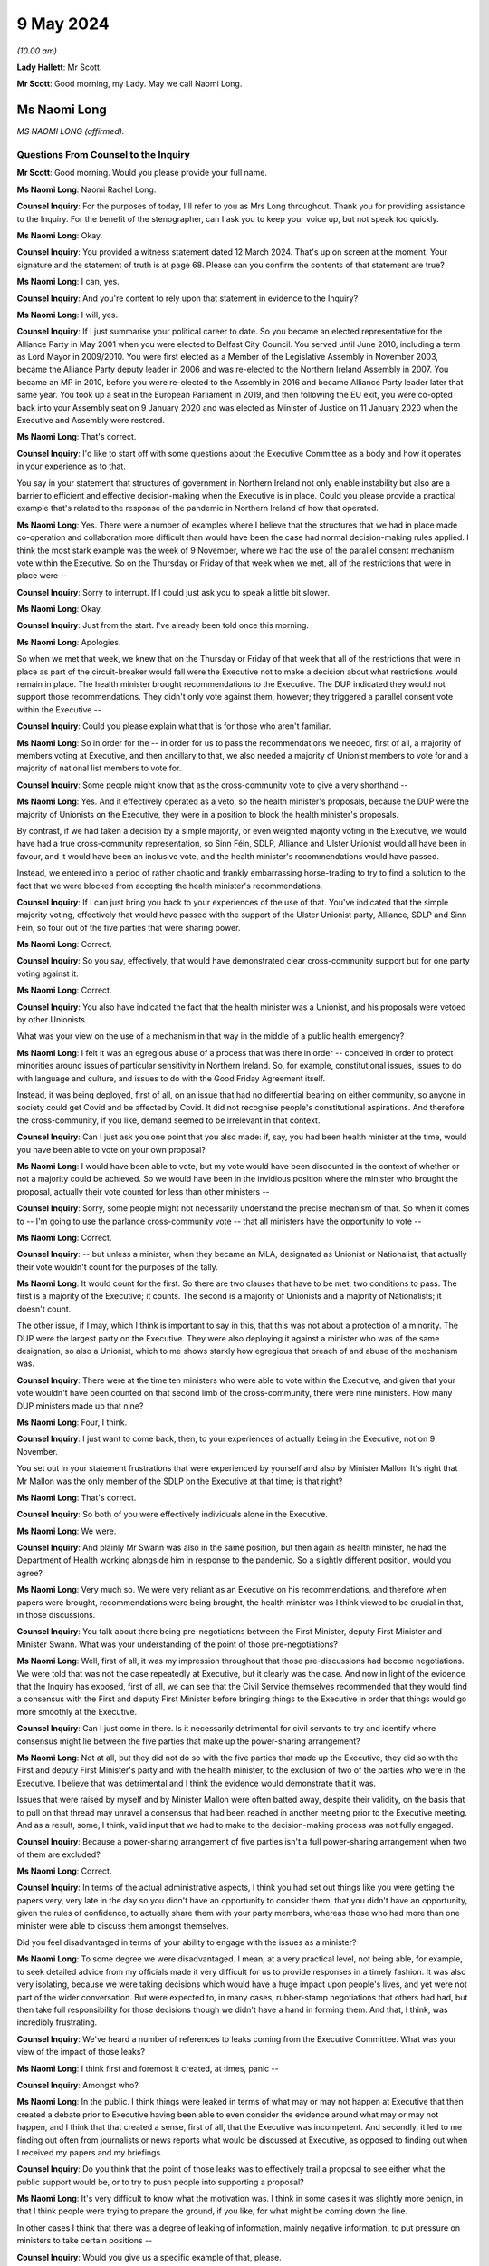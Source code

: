 9 May 2024
==========

*(10.00 am)*

**Lady Hallett**: Mr Scott.

**Mr Scott**: Good morning, my Lady. May we call Naomi Long.

Ms Naomi Long
-------------

*MS NAOMI LONG (affirmed).*

Questions From Counsel to the Inquiry
^^^^^^^^^^^^^^^^^^^^^^^^^^^^^^^^^^^^^

**Mr Scott**: Good morning. Would you please provide your full name.

**Ms Naomi Long**: Naomi Rachel Long.

**Counsel Inquiry**: For the purposes of today, I'll refer to you as Mrs Long throughout. Thank you for providing assistance to the Inquiry. For the benefit of the stenographer, can I ask you to keep your voice up, but not speak too quickly.

**Ms Naomi Long**: Okay.

**Counsel Inquiry**: You provided a witness statement dated 12 March 2024. That's up on screen at the moment. Your signature and the statement of truth is at page 68. Please can you confirm the contents of that statement are true?

**Ms Naomi Long**: I can, yes.

**Counsel Inquiry**: And you're content to rely upon that statement in evidence to the Inquiry?

**Ms Naomi Long**: I will, yes.

**Counsel Inquiry**: If I just summarise your political career to date. So you became an elected representative for the Alliance Party in May 2001 when you were elected to Belfast City Council. You served until June 2010, including a term as Lord Mayor in 2009/2010. You were first elected as a Member of the Legislative Assembly in November 2003, became the Alliance Party deputy leader in 2006 and was re-elected to the Northern Ireland Assembly in 2007. You became an MP in 2010, before you were re-elected to the Assembly in 2016 and became Alliance Party leader later that same year. You took up a seat in the European Parliament in 2019, and then following the EU exit, you were co-opted back into your Assembly seat on 9 January 2020 and was elected as Minister of Justice on 11 January 2020 when the Executive and Assembly were restored.

**Ms Naomi Long**: That's correct.

**Counsel Inquiry**: I'd like to start off with some questions about the Executive Committee as a body and how it operates in your experience as to that.

You say in your statement that structures of government in Northern Ireland not only enable instability but also are a barrier to efficient and effective decision-making when the Executive is in place. Could you please provide a practical example that's related to the response of the pandemic in Northern Ireland of how that operated.

**Ms Naomi Long**: Yes. There were a number of examples where I believe that the structures that we had in place made co-operation and collaboration more difficult than would have been the case had normal decision-making rules applied. I think the most stark example was the week of 9 November, where we had the use of the parallel consent mechanism vote within the Executive. So on the Thursday or Friday of that week when we met, all of the restrictions that were in place were --

**Counsel Inquiry**: Sorry to interrupt. If I could just ask you to speak a little bit slower.

**Ms Naomi Long**: Okay.

**Counsel Inquiry**: Just from the start. I've already been told once this morning.

**Ms Naomi Long**: Apologies.

So when we met that week, we knew that on the Thursday or Friday of that week that all of the restrictions that were in place as part of the circuit-breaker would fall were the Executive not to make a decision about what restrictions would remain in place. The health minister brought recommendations to the Executive. The DUP indicated they would not support those recommendations. They didn't only vote against them, however; they triggered a parallel consent vote within the Executive --

**Counsel Inquiry**: Could you please explain what that is for those who aren't familiar.

**Ms Naomi Long**: So in order for the -- in order for us to pass the recommendations we needed, first of all, a majority of members voting at Executive, and then ancillary to that, we also needed a majority of Unionist members to vote for and a majority of national list members to vote for.

**Counsel Inquiry**: Some people might know that as the cross-community vote to give a very shorthand --

**Ms Naomi Long**: Yes. And it effectively operated as a veto, so the health minister's proposals, because the DUP were the majority of Unionists on the Executive, they were in a position to block the health minister's proposals.

By contrast, if we had taken a decision by a simple majority, or even weighted majority voting in the Executive, we would have had a true cross-community representation, so Sinn Féin, SDLP, Alliance and Ulster Unionist would all have been in favour, and it would have been an inclusive vote, and the health minister's recommendations would have passed.

Instead, we entered into a period of rather chaotic and frankly embarrassing horse-trading to try to find a solution to the fact that we were blocked from accepting the health minister's recommendations.

**Counsel Inquiry**: If I can just bring you back to your experiences of the use of that. You've indicated that the simple majority voting, effectively that would have passed with the support of the Ulster Unionist party, Alliance, SDLP and Sinn Féin, so four out of the five parties that were sharing power.

**Ms Naomi Long**: Correct.

**Counsel Inquiry**: So you say, effectively, that would have demonstrated clear cross-community support but for one party voting against it.

**Ms Naomi Long**: Correct.

**Counsel Inquiry**: You also have indicated the fact that the health minister was a Unionist, and his proposals were vetoed by other Unionists.

What was your view on the use of a mechanism in that way in the middle of a public health emergency?

**Ms Naomi Long**: I felt it was an egregious abuse of a process that was there in order -- conceived in order to protect minorities around issues of particular sensitivity in Northern Ireland. So, for example, constitutional issues, issues to do with language and culture, and issues to do with the Good Friday Agreement itself.

Instead, it was being deployed, first of all, on an issue that had no differential bearing on either community, so anyone in society could get Covid and be affected by Covid. It did not recognise people's constitutional aspirations. And therefore the cross-community, if you like, demand seemed to be irrelevant in that context.

**Counsel Inquiry**: Can I just ask you one point that you also made: if, say, you had been health minister at the time, would you have been able to vote on your own proposal?

**Ms Naomi Long**: I would have been able to vote, but my vote would have been discounted in the context of whether or not a majority could be achieved. So we would have been in the invidious position where the minister who brought the proposal, actually their vote counted for less than other ministers --

**Counsel Inquiry**: Sorry, some people might not necessarily understand the precise mechanism of that. So when it comes to -- I'm going to use the parlance cross-community vote -- that all ministers have the opportunity to vote --

**Ms Naomi Long**: Correct.

**Counsel Inquiry**: -- but unless a minister, when they became an MLA, designated as Unionist or Nationalist, that actually their vote wouldn't count for the purposes of the tally.

**Ms Naomi Long**: It would count for the first. So there are two clauses that have to be met, two conditions to pass. The first is a majority of the Executive; it counts. The second is a majority of Unionists and a majority of Nationalists; it doesn't count.

The other issue, if I may, which I think is important to say in this, that this was not about a protection of a minority. The DUP were the largest party on the Executive. They were also deploying it against a minister who was of the same designation, so also a Unionist, which to me shows starkly how egregious that breach of and abuse of the mechanism was.

**Counsel Inquiry**: There were at the time ten ministers who were able to vote within the Executive, and given that your vote wouldn't have been counted on that second limb of the cross-community, there were nine ministers. How many DUP ministers made up that nine?

**Ms Naomi Long**: Four, I think.

**Counsel Inquiry**: I just want to come back, then, to your experiences of actually being in the Executive, not on 9 November.

You set out in your statement frustrations that were experienced by yourself and also by Minister Mallon. It's right that Mr Mallon was the only member of the SDLP on the Executive at that time; is that right?

**Ms Naomi Long**: That's correct.

**Counsel Inquiry**: So both of you were effectively individuals alone in the Executive.

**Ms Naomi Long**: We were.

**Counsel Inquiry**: And plainly Mr Swann was also in the same position, but then again as health minister, he had the Department of Health working alongside him in response to the pandemic. So a slightly different position, would you agree?

**Ms Naomi Long**: Very much so. We were very reliant as an Executive on his recommendations, and therefore when papers were brought, recommendations were being brought, the health minister was I think viewed to be crucial in that, in those discussions.

**Counsel Inquiry**: You talk about there being pre-negotiations between the First Minister, deputy First Minister and Minister Swann. What was your understanding of the point of those pre-negotiations?

**Ms Naomi Long**: Well, first of all, it was my impression throughout that those pre-discussions had become negotiations. We were told that was not the case repeatedly at Executive, but it clearly was the case. And now in light of the evidence that the Inquiry has exposed, first of all, we can see that the Civil Service themselves recommended that they would find a consensus with the First and deputy First Minister before bringing things to the Executive in order that things would go more smoothly at the Executive.

**Counsel Inquiry**: Can I just come in there. Is it necessarily detrimental for civil servants to try and identify where consensus might lie between the five parties that make up the power-sharing arrangement?

**Ms Naomi Long**: Not at all, but they did not do so with the five parties that made up the Executive, they did so with the First and deputy First Minister's party and with the health minister, to the exclusion of two of the parties who were in the Executive. I believe that was detrimental and I think the evidence would demonstrate that it was.

Issues that were raised by myself and by Minister Mallon were often batted away, despite their validity, on the basis that to pull on that thread may unravel a consensus that had been reached in another meeting prior to the Executive meeting. And as a result, some, I think, valid input that we had to make to the decision-making process was not fully engaged.

**Counsel Inquiry**: Because a power-sharing arrangement of five parties isn't a full power-sharing arrangement when two of them are excluded?

**Ms Naomi Long**: Correct.

**Counsel Inquiry**: In terms of the actual administrative aspects, I think you had set out things like you were getting the papers very, very late in the day so you didn't have an opportunity to consider them, that you didn't have an opportunity, given the rules of confidence, to actually share them with your party members, whereas those who had more than one minister were able to discuss them amongst themselves.

Did you feel disadvantaged in terms of your ability to engage with the issues as a minister?

**Ms Naomi Long**: To some degree we were disadvantaged. I mean, at a very practical level, not being able, for example, to seek detailed advice from my officials made it very difficult for us to provide responses in a timely fashion. It was also very isolating, because we were taking decisions which would have a huge impact upon people's lives, and yet were not part of the wider conversation. But were expected to, in many cases, rubber-stamp negotiations that others had had, but then take full responsibility for those decisions though we didn't have a hand in forming them. And that, I think, was incredibly frustrating.

**Counsel Inquiry**: We've heard a number of references to leaks coming from the Executive Committee. What was your view of the impact of those leaks?

**Ms Naomi Long**: I think first and foremost it created, at times, panic --

**Counsel Inquiry**: Amongst who?

**Ms Naomi Long**: In the public. I think things were leaked in terms of what may or may not happen at Executive that then created a debate prior to Executive having been able to even consider the evidence around what may or may not happen, and I think that that created a sense, first of all, that the Executive was incompetent. And secondly, it led to me finding out often from journalists or news reports what would be discussed at Executive, as opposed to finding out when I received my papers and my briefings.

**Counsel Inquiry**: Do you think that the point of those leaks was to effectively trail a proposal to see either what the public support would be, or to try to push people into supporting a proposal?

**Ms Naomi Long**: It's very difficult to know what the motivation was. I think in some cases it was slightly more benign, in that I think people were trying to prepare the ground, if you like, for what might be coming down the line.

In other cases I think that there was a degree of leaking of information, mainly negative information, to put pressure on ministers to take certain positions --

**Counsel Inquiry**: Would you give us a specific example of that, please.

**Ms Naomi Long**: There were so many examples of leaks, it's hard to recall a single example where that influence was obvious, but I would say particularly around the circuit-breaker. Some of the leaking at that time into the press was particularly ... was particularly to ramp up pressure for people to agree to certain proposals, but the leaks were not consistent in that regard. There would have been other times when there would have been leaks from people who were making clear that they were not going to do certain things.

There was also, in addition to leaks of the facts, if I may --

**Counsel Inquiry**: Sorry to interrupt, I don't want to cut across you, there's -- I've got a number of topics I want to come on -- just want to make sure we're focusing on those.

If I can just take you forward to alignment. We've heard a number of people refer to alignment with the United Kingdom or the Republic ofIreland. Given your viewpoint within the Executive, what do you consider would have been the optimal -- let's use the word, alignment for Northern Ireland in a pandemic towards either the Republic of Ireland or the United Kingdom or a blend of both?

**Ms Naomi Long**: I was quite pragmatic about how we should handle the pandemic. As I set out in my written evidence, I think there were a number of practical factors that would influence how we could do that. So our scientific guidance came from UK SAGE, and therefore was not going to entirely coincide with the advice being offered in the Republic. Not all of the actions required to align across the island would lie within the competence of the devolved institutions, so even if we aspired to align, we would not have had the powers necessarily to do so.

**Counsel Inquiry**: Such as?

**Ms Naomi Long**: Particularly around international travel, which is not a devolved matter.

Thirdly, I think our budget for dealing with Covid, so the resource available to us, was very much guided by spend in England in particular and the Barnett consequentials that we got from that. So if we wanted to do things in line with the South, we wouldn't have necessarily always had access to the resource to do it.

We were very conscious that those living in border communities could see conflict. You know, if you're living in Strabane, and you see schools in Lifford closed and a mile down the road in Strabane schools are open, that conflict was very live, and there would have been, I think, simplicity in having more cohesion in terms of our approach --

**Counsel Inquiry**: Again, just to illuminate that point you're making between Lifford and Strabane, the border in an area like that is very fluid, people transferring backwards and forwards for work, schools, shopping, so it would feel like their daily lives had been impacted. Is that fair?

**Ms Naomi Long**: Correct, and people whose lives straddled the border were also having to be able to manage two often different sets of regulations and restrictions, two different sets of guidance, and so that was complex.

And I suppose the added complication for Northern Ireland was that there did not appear, certainly from my perspective, to be adequate thought given by either the Irish Government or the UK Government about the impact of divergence in their approach on a part of the UK that had a land border with a neighbouring state, and it would be fair to say that that's a fairly consistent failing in UK policymaking, because there are no land borders in that way to consider for the rest of the UK, for GB.

**Counsel Inquiry**: Did that put the Executive in a difficult position in the sense that at times significant announcements could be made either from Westminster or from Dublin which then the Executive would have to react to?

**Ms Naomi Long**: Very much so. Those decisions were often made with little or no advance warning, so I recall we knew that, for example, something akin to a lockdown might emerge, but I found out about it when Boris Johnson made his public statement on television. We found out about the Irish lockdown when I think Leo Varadkar made the announcement from Washington.

So we were not prepared in advance, but understandably the media then immediately said: well, what are you going to do? And we had to try to reconcile both -- both of the other jurisdictions, what they were doing, how that would impact on us, how we would manage that internally, and do that at speed.

**Counsel Inquiry**: Are you able to exercise the level of leadership you would have liked to as a minister in those situations?

**Ms Naomi Long**: Well, I think leadership is about how you respond in situations. It was certainly not -- I wouldn't describe it as the optimum situation for demonstrating leadership, but I think that that is the nature of leadership, that it's often how you respond in those challenging situations that defines whether or not you are leading. I think at times whilst it appeared to the public that we were reactive, we were following the advice and guidance given to us to the best of our ability and seeking as best we could to show leadership within our own community, bearing in mind that the trajectory of Covid in Northern Ireland was not the same as in England or the South.

**Counsel Inquiry**: So just moving slightly onwards in terms of, let's call it, visible leadership or engagement with the leadership about public statements. There's one in particular that seemed to have an impact upon the Executive in and around 14 March, after the Republic of Ireland had taken a decision to close schools, and Michelle O'Neill made a public statement setting out that there had been contradictory medical advice and that her view was that:

"... we [I presume Northern Ireland] should err on the side of caution."

And:

"... it is our duty to make decisions in the interest of everyone based on all available advice."

From your perspective, was a public statement at that time, in March 2020, detrimental to public confidence or actually boosted public confidence?

**Ms Naomi Long**: This was a matter of public debate, so it would be fair to say there were already divergences in opinion. It was a matter of debate in the media, so people were already reaching a degree, if you like, of discussion around this irrespective of any public statement. But I believe that it did undermine confidence fundamentally in the advice we were given.

The advice that we received collectively, as an Executive, was that it was not necessary at that point in time to close schools, and from my perspective I believed that it was important that we acknowledged that that was the case and that we collectively reached a decision as to when schools would be closed.

**Counsel Inquiry**: Can I just ask then, in principle there's no difficulty with ministers making public statements by themselves; do you agree with that?

**Ms Naomi Long**: Well, we're all bound by the Ministerial Code, and so when we have made decisions we are bound by those decisions and we are also bound to defend those decisions. I could point to numerous examples of decisions with which I disagreed, but that I defended publicly.

**Counsel Inquiry**: But that relies upon a decision having been taken. So on 14 March the Executive hadn't taken a decision whether or not to close schools; is that right?

**Ms Naomi Long**: In the --

**Counsel Inquiry**: That came on the 16th.

**Ms Naomi Long**: It does, but I think also there is an expectation in the Ministerial Code that the negotiations around the Executive table remain confidential, so if you publicly state, going into the Executive, your pre-judged position, it's very hard then for other Executive colleagues not to do likewise, and you end up with an Executive debate in the public arena, which is not necessarily helpful.

It was also, from my perspective -- we all agreed that we should err on the side of caution at that stage, in fact the Department of Education said that we should not be blasé very early in this. I disagreed with the immediate closure of schools, but I also disagreed, I have to say, with the DUP counter to that, which was we should not close schools until the CMO recommended it. Because there are other factors to consider. I've mentioned the border as an example.

So we started to see school management in Northern Ireland, the Catholic-maintained school sector saying that they believed schools should be closed. We saw parents start to withdraw their children voluntarily from school, because they saw schools closing elsewhere. And so I don't think it was purely a decision to be taken on the basis of medical advice, but we needed to look at how, as an Executive, we could maintain support from the community and take into account the views of the community as we proceeded.

**Counsel Inquiry**: That sounds like you're considering the balance between the medical advice and then societal factors. Do you think that the Executive was given sufficient information about societal factors throughout the pandemic, particularly in the early stages?

**Ms Naomi Long**: Well, there were a number of pieces of evidence that we were given. So we were provided with potential societal impacts, we were provided with economic information in terms of impact. We were also very conscious of the impact, for example, on older people, people with disabilities, vulnerable groups, in terms of -- one of the motivations for entering lockdown was to protect those particular groups. But I think -- and I've expressed, I think, in my statement -- the degree to which we had the same level of expert input to Executive decision-making when it came to societal human rights, equality, and other impacts, I think was not so extensive as the health information. So the Chief Scientific Officer, the Chief Medical Officer, were regular attendees at Executive and were able to elucidate their arguments.

**Counsel Inquiry**: Can I just take you to some of the examples of some of the documents that you're talking about the fact that you received, because there's clearly a distinction between receiving a document and actually the document content being sufficient to provide you, as a minister, with enough information to take a decision. Would you agree with that?

**Ms Naomi Long**: Yes, I think that's true, and, as I said, I felt that we lacked the same level of expertise, in terms of informing our decisions, from those other sectors as we gained from the Department of Health. That's not to say they weren't considered, but the weight we could attribute to them was affected by the lack of an equal weight of expert advice.

**Counsel Inquiry**: On 9 November 2020, you wrote a letter to your Executive colleagues, and you were saying that:

"... the inability of modelling to disaggregate the impact on R of different parts of the economy/society at a more granular level remains a weakness in our ability to consider the likely impact of more nuanced restrictions."

Even in November, are you suggesting that actually the modelling didn't provide you with the information that you needed?

**Ms Naomi Long**: No. There was a desire within the Executive at that time to look at intrasectoral differentiation. So, for example, within close contact services, to look at hairdressing versus driving instructors versus nail technicians. And the point I made was that the modelling was not sufficiently nuanced, and Dr Ian Young had been very clear. It was not sufficiently nuanced for us to be able to understand what the impact of, for example, closing hairdressers but opening up driving tests again would be --

**Counsel Inquiry**: Would that not have been very useful, to have greater detail about what the impact would have been on specific sectors when you're considering whether to open or close?

**Ms Naomi Long**: Well, there are two things that I would say. First of all, given that the impact on the R number was relatively small for many of these sectors, to further disaggregate it, you then end up with a situation statistically --

**Counsel Inquiry**: Well --

**Ms Naomi Long**: You end up with a situation statistically where the confidence in the information you're using declines as the number of -- as the nuance increases.

So from a modelling perspective, I understood that in a situation where you're dealing with a relatively small sample, if you then split that sample into very small parts, the confidence that you can have in how representative that disaggregation is declines. And so it wasn't whether or not it would have been useful to have, but whether or not it was practical to be able to deliver, and I don't believe, in fairness, that we could have delivered the level of disaggregation of sectors in terms of the R number that some people were looking for.

We could tell in broad terms the likely impact of close contact services or hospitality, but we couldn't necessarily go kind of ... we couldn't go, I guess by each individual --

**Counsel Inquiry**: The balance between coffee shops or restaurants, for example, which was a point that was raised.

**Ms Naomi Long**: Incredibly difficult.

**Counsel Inquiry**: Yes. But isn't the difficulty, as you highlight in November -- we're not talking about the low rates in the middle of the summer, for example; we're talking about in November when the transmission rates are high. Isn't the difficulty that if you haven't got a proper disaggregation of the impact on the different parts of society, you actually can't tell whether your assessment of what the impact on the R number would be, as you just suggested is; you actually need that aggregation to then identify whether your modelling is correct.

**Ms Naomi Long**: I think there are two things I would say. First of all, one of the things that I pressed for throughout, which I think would have been helpful, was that as we emerged from the first lockdown that we did so in cycles of three weeks because we were told it took around three weeks for the imposition of restrictions to lead to a lowering of R, and equally as we lifted to see a change.

And I wanted to move in three-week blocks for a couple of reasons. It gave people the opportunity to see the impact of the changes we were making, and that would also have allowed us, if we reached a point where the R rate -- when we were reliant on that for a period -- was increasing, we could take one step back. But the rush to open things up in a more chaotic fashion meant that we couldn't tell as we emerged whether the changes that we were making, which parts of the changes we were making were actually having the impact that we were seeing on the R rate.

So I think we lost an opportunity by not being more coherent and restrained as we moved out of lockdown. Not that I wanted to move slower for slowness' sake, but because I felt that by doing so in a much more coherent and steady fashion would allow us to acquire that information that we would then need if at a later stage, as expected, we needed to impose further restrictions.

**Counsel Inquiry**: Okay. If I can just show you a document. It's INQ000346707. This is a briefing paper dated 17 June 2020, and it's about one of the reviews of restrictions that had to take place. You'll be very familiar with these types of documents, no doubt.

If we can go through to page 7, please. Now, the purpose of this document, if I'm correct, was to pull together all the various threads to inform you as ministers about an overview of the state of the regulations, the state of transmission, the impact of the restrictions and allow you to take a decision about what should be done next.

Is that a fair summary of what the point of this is --

**Ms Naomi Long**: Yes.

**Counsel Inquiry**: So we have a section here at paragraph 36 that's called "Wider health, societal and economic impacts". Now, we can see that paragraph is all about economic impacts.

If we can go over the page, please, and then there's paragraph 37. Now, again, it's worth remembering this is -- the paper's dated 17 June 2020 so it's not the first iteration of a paper such as this. Do you consider that that paragraph 37, which appears to be the extent of the consideration of the wider societal impacts, do you think that gives you sufficient information in order to take a decision about what to do with the restrictions?

**Ms Naomi Long**: I wouldn't characterise it as you have, as representing all the consideration of the wider societal impacts. It was certainly the consideration that the Department of Health had undertaken of the wider societal impacts, but these papers then came to the Executive, and we also raised issues.

So, for example, a consistent theme that I raised was around the balance between the economy and wanting to protect our economy, but also looking at wider societal impacts that were not economically driven.

And there were at times, I think, conflicts at two levels. Firstly, I think that when it came to how we decided to prioritise --

**Counsel Inquiry**: If I could just please ask you just to focus on the specific question I'm asking in relation to this document because it's about the information that you were provided with, rather than the information that you were necessarily imparting, because this document is meant to inform all ministers in advance of a meeting; is that correct?

**Ms Naomi Long**: From a health perspective, yes.

**Counsel Inquiry**: Yes. So were there equivalent papers from everybody else that were setting out the impact from all of their departments, or is effectively this the summary?

**Ms Naomi Long**: There would have been other papers in circulation and correspondence in circulation at that time that would have raised other concerns.

I mean, I wrote about other issues that were of concern to me that I had picked up either as a constituency MLA or as a minister. For example, the impact it was having on young families, the impact that it was having on single people, the impact it was having on bereaved families --

**Counsel Inquiry**: But at that time, you were the minister of justice.

**Ms Naomi Long**: Yes.

**Counsel Inquiry**: Those were anecdotal experiences.

**Ms Naomi Long**: Yes.

**Counsel Inquiry**: They weren't coming from the broad sway of a government department. So surely you need, as a minister to be able to take decisions, the information from departments rather than the information that you're necessarily gathering yourselves?

**Ms Naomi Long**: Well, as I said, I believe we lacked that expert opinion when it came to being able to measure those wider societal and economic impacts, where we had a very strong level of scientific and medical evidence that was provided to us. We didn't have a chief economist. We didn't have a chief social scientist. We didn't have a chief family -- and part of the difficulty, if I may say, is that there is no single department that advocates for families or for individuals. There is no single department that holds that brief. So it was relevant to my brief in terms of the impact it may have, in terms of children at risk of offending, in terms of the impact it may have on prisoner rehabilitation, in terms of the impact that it may have on the vulnerabilities that we know may expose people in later life to the justice system in a negative context.

So I felt it was appropriate for me to raise those issues, but I didn't have access to the level of expertise of a chief medical officer or a chief scientific adviser to be able to do so in the way that you suggest.

**Counsel Inquiry**: Yes, and actually that is a gap in the ability of you as a --

**Ms Naomi Long**: It is.

**Counsel Inquiry**: Because just that point 37(b) there:

"Population health and inequalities are expected to be significantly affected, with the greatest effects felt by the most disadvantaged."

Does that give you any practical benefit about what the actual impact of those restrictions that you were considering at that point in time were, or is that actually falling quite a long way short of what you need in order to take a decision?

**Ms Naomi Long**: Well, I think we understood that those who were most disadvantaged in society, that the impact of that would be compounded by both lockdown and also at times how restrictions were lifted --

**Counsel Inquiry**: But you --

**Ms Naomi Long**: -- but it didn't give us the level of quantitative data that would allow us to factor that and weigh it directly against, for example, the impact of decisions on case numbers for Covid.

**Counsel Inquiry**: But isn't that exactly what you need in order to be able to balance the health matters with the societal impact?

**Ms Naomi Long**: I think in the early stages of the pandemic, the focus was very much on how we would prevent the spread of Covid and save lives, and so in that context and not knowing at the outset how long this may continue, our focus was more on how we would mitigate those impacts on wider society, rather than whether or not they were in and of themselves a reason not to proceed with some of the measures that were recommended.

**Counsel Inquiry**: Do you think that the government of Northern Ireland truly understood the section 75 equality duty or broader equality matters and it took all steps during the pandemic to minimise the risk on those who were most disadvantaged by the restrictions that were imposed?

**Ms Naomi Long**: I think that there is, first of all, considerable sensitivity to section 75 categories. Could we have done better in terms of factoring that into decision-making? Yes, I think we could.

As a department, every paper that comes to me will be screened for equality issues, human rights impacts, and I worked on the presumption that that was also the case for every paper, every set of recommendations that were being provided to other ministers --

**Counsel Inquiry**: Because --

**Ms Naomi Long**: -- I wouldn't be sighted on that internal advice.

**Counsel Inquiry**: Because you need that as a minister. When you're considering matters that have been brought to the Executive, which therefore are significant cross-cutting or controversial, you need to know that the other departments have conducted that exercise properly; is that right?

**Ms Naomi Long**: Yes.

**Counsel Inquiry**: And --

**Ms Naomi Long**: It's also fair to say that if you look to the mitigations that we put in place that it would be unfair to characterise the Executive's approach as being completely unaware of the impacts. So there was considerable discussion about the impact on early years. There was extensive discussion around isolation and the impacts on mental health. There was a significant body of work done to support people who may come from more disadvantaged backgrounds. For example, the extension of free school meals over summertime and during the pandemic so that people would still receive payments for food during that period.

So whilst I would concur that the evidence could have been stronger, I would take issue with the suggestion, if that suggestion is being made, that the Executive was in some way insensitive to those issues, because I think the record would show that we tried to ameliorate the damage in as best we could. Would we have been aided by more clarity? Yes, I think we would have.

**Counsel Inquiry**: Taking a step away from that topic --

**Ms Naomi Long**: Just before we move on, I would like to say one other thing.

One of the strengths of the pandemic handling in Northern Ireland was our engagement with the unions, with the community and voluntary sector, and with community-based organisations who were very proactive in terms of their engagement. And they provided an insight, as well as support to the Executive, around the challenges that we were facing and around potential mitigations. And engaging, for example, with the community and voluntary sector led to myself and Minister Mallon putting in place free public transport for those who were fleeing from domestic abuse and violence, and there were a number of other similar mitigations through that time. So it would be remiss of me not to acknowledge that the community and voluntary sector and the kind of wider unions and so on actually played a huge role in informing the decisions of the Executive and in implementing many of the mitigations.

**Counsel Inquiry**: Do you think that the community and voluntary sector would consider that actually the government in Northern Ireland paid sufficient attention to inequalities during the course of the pandemic?

**Ms Naomi Long**: I think it would depend very much on which sectors one looks at, but I suspect in broad terms, no.

I think a lot of reliance was placed on the community and voluntary sector. I think they stepped up in terms of both offering advice and assistance, of being flexible in the way they delivered their services.

They were also facing a crisis, because many of the community and voluntary sector organisations rely, for example, on fundraising. It was impossible during that Covid period, and so we tried to put in mitigations for charities and other groups, but it was quite late, I think, in coming, and they had -- they struggled.

So I think it would be a mixed message at best.

**Counsel Inquiry**: Because it wasn't for the community and voluntary sector, there wasn't an obligation on them to step up. They chose to.

**Ms Naomi Long**: They did, and the community generally opted to step up.

**Counsel Inquiry**: And they stepped up into a gap, would you agree, that was probably left by what more could have been done by the government?

**Ms Naomi Long**: No, I genuinely think that many of those gaps pre-existed Covid. That's the first thing to say. We already work in partnership with the community and voluntary sector in Northern Ireland. This is not about knitting circles and baking scones, albeit that that's very valid and worthy activity.

Our community and voluntary sector in Northern Ireland are incredibly skilled individuals. Many of the services, for example within the Department of Justice, that we provide are serviced by the community and voluntary sector, they are outsourced to those organisations. And they provide, for example, support for victims and witnesses in court cases, they provide counselling for victims of domestic and sexual abuse.

So in many ways, they were part of the service delivery landscape in Northern Ireland pre-Covid. Others stepped forward into that space during Covid, and others, I think, took on a greater share of responsibility during that period, and we were very grateful for that. But it would be, I think, unfair to say that, if you like, it was because government left things undone. They were part of that landscape of delivery of service prior to Covid and remained essential to that during Covid.

**Counsel Inquiry**: I'm going to move away from where the balance lies between community and voluntary sector and government and then look at care homes.

You say in your statement that care homes were a priority area of concern from the outset.

Is it right that the Executive Committee -- well, I'll complete the quote. You say that:

"Whilst the Executive took an active interest in the work being done by the [Department of Health] to protect residents and staff in care homes, the responsibility for policy and practice resided solely within the [Department of Health]. Ministers ... had no formal role in operational decision-making or monitoring of transmission within care homes or other parts of the healthcare system."

If the Executive Committee had wished it to be so, then it could have considered taking decisions in relation to the care homes on the basis that that was a significant issue and would fall within its purview; would that be right?

**Ms Naomi Long**: Theoretically that would be correct. Practically that would have, I think, been potentially impossible for us to deliver, in that we would have been reliant -- first of all, the government structure means that the accountability mechanisms are to the individual minister, and so it would be a considerable overreach for the Executive to direct the individual ministers' officials or to seek to influence those officials as they would bring their recommendations forward.

Also, in terms of managing the health elements of the pandemic, the health minister, as with the Executive more widely, on the particular health elements would have been entirely reliant on the same advice, which would have been the CMO, the CSA and the PHA --

**Counsel Inquiry**: Yes, but --

**Ms Naomi Long**: -- so we would not have had a separate or alternative set of advices that were being provided to us, and therefore I don't think it would have been possible.

I --

**Counsel Inquiry**: I just want to pick up on one point you said earlier on, it would have been a "considerable overreach". If the Executive had considered that the situation was so bad in care homes during a pandemic, are you suggesting that they couldn't have considered it was significant and therefore it would fall to the Executive? That wouldn't be an overreach, would it?

**Ms Naomi Long**: Well, significant in the terms of the legislation is a high bar, and similarly cross-cutting, has to engage another department, and so I think that to have met that requirement would have required a degree of co-operation with the Department of Health that may not have been available.

I would draw your attention, for example, to the point where the Executive Covid Taskforce was first introduced and the resistance expressed on that occasion by the potential for duplication or interference in the health minister's remit at that time. So I would imagine that had Executive colleagues tried to direct the health minister on issues around care homes, there would have been very similar, if not more robust push-back.

The situation, if I may --

**Counsel Inquiry**: But I just wanted to say, in terms of the ECT, that was in December. Your statement's talking about from the outset.

**Ms Naomi Long**: Yes, I realise the difference in time. The analogy that I'm drawing or the point that I'm drawing out is the degree to which there was resistance to that engagement and at cross-departmental level.

The situation with care homes would have been analogous to my responsibilities within the prison system. So I had sole responsibility for decision-making in terms of protecting those committed to my care in the prisons --

**Counsel Inquiry**: Mrs Long, can I please bring you back onto care homes. I understand perfectly the analogy that you're drawing, I just want to talk about --

**Ms Naomi Long**: Well, it is essential because I would not have been able to make the decisions I did, with the speed with which I made them, had I had to bring each of those decisions to the dysfunctional Executive that you exposed earlier in this conversation.

So I was able to act at speed, in line with the advice and guidance that I was receiving from my officials, in a way that prevented a single death in the prison system in Northern Ireland, in contrast to almost every other jurisdiction. But had I had to bring that through Executive and get, for example, cross-community support for every single decision, we would not have been able to act as swiftly and effectively.

So I could understand the rationale for allowing ministers within their own remit to be able to act with a degree of independence. It is a fundamental part of the structure of Northern Ireland Government that ministers have a degree of autonomy within their own departments, and to have breached that in a context where the Executive was not functioning well, and in the early days where there were strains between ministers, I think would have been incredibly difficult.

**Counsel Inquiry**: But there may be times -- well, I won't get into the hypotheticals.

It's true that the Executive didn't get to the point where it then tried to direct, it didn't get to the point --

**Ms Naomi Long**: No.

**Counsel Inquiry**: -- where it considered that the significant or the cross-cutting stage had been reached where it needed to then take a decision in relation to care homes; is that right?

**Ms Naomi Long**: That is correct. We probed the decision-making, we asked questions, we sought more information, with the intent, I think, to be able to provide constructive input.

I believe that the work that I did in prisons could have had a positive impact on the handling in care homes. So, for example, when people were released from hospital directly to care homes without a step-down facility, this was an issue that was raised at Executive and there was a conversation that a step-down facility would be sought, potentially a hotel where people would move for a period. Within prisons, we quarantined all new committals for 14 days to ensure that anyone arriving in prison did not enter the general population until such times as they were symptom-free or Covid-free.

And I believe that that learning that we had, which I shared with Executive, would have been useful in terms of managing the care home situation. But it was a matter for the Department of Health how they opted to implement that.

**Counsel Inquiry**: Thank you.

I just want to take another point in your statement.

This is -- we'll have it up on-screen -- INQ000436642, and it's page 28, paragraph 123.

This is on the topic of your view of the relationship between the Executive and, in this case, the health minister.

So this is at the time of the meeting of 9 November that then ran through until 12 November. You set out there that:

"... the Health Minister maintained the advice remained unchanged ... so any compromise ... would have to come from elsewhere."

You say:

"The CMO ... stated during the course of the meeting that any alternative approach would lead to additional excess deaths, which further raised the stakes ..."

Could you expand a little bit about what you mean by the actions of the CMO raising the stakes in that meeting?

**Ms Naomi Long**: So I had tried repeatedly to seek a consensus. When the DUP made clear they would not support the health minister's recommendations as produced, the alternatives available to us were to agree a compromise or to allow all of the restrictions to fall at the end of the week.

So whilst I understood the CMO was saying that anything short of what they had recommended could lead to excess deaths, it became difficult to get people to look at a compromise when they were being told by the CMO that that compromise could lead to excess deaths. What wasn't reflected, perhaps, was that the number of excess deaths from the compromise would be less than if we agreed nothing at all, which was the point that I was trying to drive home.

By telling ministers, who were under extraordinary pressure -- I mean, this was a low point for the Executive, it was a low point for me in the Executive, and to tell ministers who were, for whatever reason, struggling with these decisions that to do -- to make these choices would lead to people dying, which we were already aware of in the most simplest terms, but to be told it by the CMO meant that other ministers who may have been willing to vote for a compromise then made clear that they would not do so, on the basis of that specific advice.

So it went from us seeking to find a compromise that would allow us to do better than the inevitable consequence of no decision, but wasn't going to be as good as the original recommendation.

**Counsel Inquiry**: At that time, Sir David Sterling had retired about three months beforehand. Do you think that in the run-up to 9 November, in and around the meeting of 9 November that ran through from the 9th to the 12th, do you think an experienced head of the Civil Service, with the ability to deploy soft power, as we have been hearing, do you think that would have helped matters in and around 9 November?

**Ms Naomi Long**: I'm not sure, because I think people had become very entrenched. They had taken public positions, the point I made earlier. If we go into Executive having established a public position, there is then very little room for manoeuvre at the Executive table. So people had taken very public positions, became very entrenched, and I'm not sure that any of the soft power in the world was really going to move things.

**Counsel Inquiry**: But this was a slow burn situation. If people had been taking public positions, the rates had been building, it was reaching almost a crescendo, and so maybe at an earlier stage there would have been a benefit?

**Ms Naomi Long**: Perhaps. As I say, I can't deny that that might have been the case, but the trajectory and the tone of the meetings by this point this shifted significantly. People were very determined to hold to a position.

Not all people. I, on this occasion, worked very closely with Executive colleagues, particularly with Minister Dodds. I presented a paper to her and asked if she would table it, because if I tabled it I knew that the DUP would dismiss it, but if their colleague tabled it they may consider it, and she did. So I then withdrew my paper, which was the fallback position -- so hers was slightly tweaked -- I withdrew my paper to allow hers to be taken first, in the hope that that would get us to consensus.

So would a civil servant perhaps have been doing that tick-tack in the background? Potentially. But my experience, bluntly, was that at the times where we had strong leadership in the Civil Service myself and Minister Mallon, both of whom bent over backwards to try to find consensus, were actually excluded from the conversation.

So it's hard, given that experience, for me to see that it would have led to better outcomes.

**Counsel Inquiry**: Can I move to a completely different topic, and this is part of your responsibility as the justice minister.

My Lady, this is a topic that might be of some sensitivity. I just hope to avoid upsetting anyone, but I just want people to be aware it's about the management of the deceased.

That was a topic that fell within the Department of Justice's remit, and one aspect was about responsibility for planning and delivering a facility for the management; is that correct?

**Ms Naomi Long**: That's correct.

**Counsel Inquiry**: Again, I don't want to be insensitive, but matters about the management of the bodies of the deceased was actually part of the Department of Health's responsibility, not the justice department; is that correct?

**Ms Naomi Long**: That is correct, although it would be fair to say that the systems that were put in place at what became known as the Northern Ireland Temporary Resting Place, in the end were managed by PSNI officers who had experience of large-scale death management in crisis situations.

**Counsel Inquiry**: I just want to talk about the planning that gets us to that point. That became known as Project Dignity, if I'm right?

**Ms Naomi Long**: Yes.

**Counsel Inquiry**: The Inquiry's seen on a number of occasions a table of non-health sectoral forms. I'm not going to take anybody to that, but there's no reference on that table on 13 March to the management of excess deaths or Project Dignity in the Department of Justice section of that table.

Had planning commenced on that by 13 March 2020, to your knowledge?

**Ms Naomi Long**: Yes.

**Counsel Inquiry**: How far advanced was that planning?

**Ms Naomi Long**: At that stage we knew -- first of all, we had identified the sectoral weaknesses. So within Northern Ireland there was only one crematorium. It was operated by seven members of staff, but I think only one or two of them were able to actually operate the crematorium itself. So we knew there was a vulnerability.

We had also been liaising with the Department of Health about the reasonable worst-case scenario and what that might look like in terms of the system becoming overwhelmed, and the degree of storage capacity that would be required in any resting place facility.

We were conscious of some of the images that had been broadcast both in China and in Italy of bodies being put into mass graves, of bodies being laid outside hospitals in piles, and we didn't want to run the risk of any family in Northern Ireland having to deal with that situation.

At the time when I -- it would have been February when I was, I think, first briefed on this. By March we were seeking to establish a location for this, which was ultimately a section of Kinnegar army barracks.

**Counsel Inquiry**: Did that in itself cause difficulties?

**Ms Naomi Long**: No, it didn't. It caused sensitivities, which had to be carefully managed, but there was no objection to the site within the Executive.

So we had a very constructive relationship with the MoD, and with the 38th (Irish) head of service here. They offered us a site which was secluded, not visible from main roads, so it would offer a degree of privacy and dignity to families. They also offered us a portion of ground which was not -- which had no military trappings, because that would be a sensitivity for some parts of our community in Northern Ireland, and I was able to reassure Executive colleagues when we sought the MACA, the military assistance for civil authority arrangement, that that would be the case, and that families arriving, bereaved families arriving would have dignity, that there would be space for them to be able to have religious counselling, other counselling and support, and also to be able to spend time with the deceased, but that there would be no trappings around the building that would cause people any discomfort. And we spent some time thinking that through, and ensuring that there were no objections.

So I had no difficulty from Executive colleagues in terms of any objections to that, and we did -- we were very conscious of the sensitivities of it and took that into account in any of the conversations.

**Counsel Inquiry**: Can I just ask, then, given all that planning that had taken place about the sensitivities, what consideration was given when the regulations came in on 28 March 2020, before they were made, to ensuring that there was maintenance of that dignity and respect in terms of funerals, the ability to visit grave sites? And if there wasn't such consideration, should such consideration have been given?

**Ms Naomi Long**: There was considerable consideration given to that. So one of the first things that we -- I mean, obviously we were not responsible for the management of graveyards, so graveyards were managed by either churches, where they were part of the church estate, or by local councils, and we liaised with local councils around some of these issues.

The issue of graveyards was incredibly sensitive, and, I mean, I just want to reflect, if I may, on that, because it's something that I was sensitive with --

**Counsel Inquiry**: Can I just make sure that we're talking about the same time period. I'm focusing on prior to the regulations being made, rather than any amendments afterwards.

**Ms Naomi Long**: No, I mean, it was something that we were conscious of, so things like the necessity of PPE, the need for grief and bereavement issues were things that were considered but would not all have been the responsibility of the Department of Justice. Our responsibility was the management of excess deaths and the contingency arrangement, so it was a very specific responsibility, and we did consider issues around dignity and burial.

I raised the issue, for example, of how we would communicate in Northern Ireland, where, first of all, burials usually happen very swiftly, within two to three days. That was going to shift dramatically and people's expectations would change. For example, it would be quite abnormal in Northern Ireland for people to return to work between the death of a relative and their funeral. That would not be the case in other parts of the UK. Also the rituals around death are quite different here. So, for example, it is quite typical for people to have a wake for the dead, where family, friends, colleagues will come to the house and spend time with the family, and that was not going to be possible.

So we tried to communicate that and I made a statement to the Assembly around the sensitivities of this quite early in the pandemic to set out my concerns.

**Counsel Inquiry**: Let me try to wrap this up --

**Ms Naomi Long**: Okay.

**Counsel Inquiry**: -- with one final question: for you as a minister, rather than the Department of Justice as -- consideration as a whole --

**Ms Naomi Long**: Yeah.

**Counsel Inquiry**: -- do you think that there was -- that the regulations were properly drawn as of 28 March 2020 and took into account sufficiently all of those factors that you set out about the specific circumstances of funerals and deaths in Northern Ireland?

**Ms Naomi Long**: It's very difficult to say, because I have the benefit of hindsight, and that's an advantage I didn't have at the time. Graveyards were not the peaceful, tranquil places that we know them as today.

At that stage, we had, for example, large numbers of graves that had been opened in advance in case the death toll would rise and those graves needed to be available, so there were diggers and heavy machinery in graveyards digging graves. People were not sure whether Covid would be spread by the bodies themselves, and therefore we had people in full PPE presiding over funerals and over burials, and that in itself was an incredibly stressful and distressing experience.

Do I understand the sensitivity of asking people to abandon the normal rites, the normal processes around grief and loss? Absolutely. Was there an obvious and better way at that point in time and in light of what we knew? I'm not sure.

And I'll give an example where this became a tension, because it perhaps explains where we were coming from.

We reached a point where there were only a small number of people allowed at the graveside, and then we talked about opening graveyards up for individuals to come to visit graves.

At the same time a conversation was being had in the Executive about enforcement and how we needed to step that up, and one of the points that I made was: how do you distinguish between the small number at the graveside and other individuals who are attending neighbouring graves, graves in the -- or who are part of a larger group from that family but standing at some distance? And did it matter, was the other question that I raised. Was it a risk for people to be 5 metres apart but closer to the grave?

In the case of the crematorium it did matter that people were not able to enter the crematorium, because we were trying to protect the staff. In terms of the graveyards themselves, I think less so.

But again, we were being strongly advised that if we were to open up those flexibilities, that they would lead to other unforeseen consequences in terms of other open spaces, gatherings. When people go to the grave they congregate at the top when they're filling their vase with water for flowers, they talk, they do all the things that we had been saying people shouldn't be doing.

So it was -- it was an incredibly difficult decision. Both my parents died in March, so it was at the start of the pandemic, and I wasn't able to attend their graves to remember, and that is difficult. That is difficult. So I appreciate that it was a lot to ask, and with the benefit of hindsight I don't know how much of a contribution it would have made to protecting people from Covid, but we didn't have that benefit of hindsight.

**Mr Scott**: Thank you, Mrs Long.

Thank you, my Lady.

**Lady Hallett**: Thank you, Mr Scott.

It's Mr Wilcock.

Questions From Mr Wilcock KC
^^^^^^^^^^^^^^^^^^^^^^^^^^^^

**Mr Wilcock**: Mrs Long, I ask you questions on behalf of the Northern Ireland Covid Bereaved Families for Justice.

On the topic you've just been discussing, and I don't want to dwell on it any longer than I have to because it is very upsetting for you and everyone else, I'm just not clear: you'd explained how your specific responsibility within the department was for the -- delivering a facility for the management of excess deaths and contingency planning and how there were other bodies such as the PSNI, graveyards and churches involved.

In relation to the specific upsetting topics that you've talked about, about the use of PPE and sealed body bags, et cetera, was that a decision made by the Department of Justice for the reasons you've outlined, or was it a decision made by someone else for the reasons you've outlined?

**Ms Naomi Long**: It was a decision informed by the Department of Health, and so we worked with the Public Health Agency and others. And there was a concern that bodily fluids and skin-to-skin touch could contribute to Covid spread, and therefore to protect those who were involved in the funeral and death management processes, they were issued with PPE.

There was also an additional layer in that councils had a duty to protect their staff and therefore were looking as to how they could protect their staff from any potential infection, because obviously the worst outcome that we could envisage was that we would have large numbers of grave diggers, or indeed the people who operated the crematorium, ill with Covid and unable to actually deliver a timely burial or interment.

**Mr Wilcock KC**: Thank you very much. Can I move to a different topic. Could we have please on screen INQ000409337, please.

This is a letter you wrote to all your Executive colleagues on 13 March 2020. And if we look in the second paragraph very quickly, we can see that you spoke of the difficulties you told us about this morning, the obvious difficulties to anyone who lives here caused by any divergence between the UK and the Republic of Ireland. All right?

But in the next paragraph you go on to say that:

"The danger with such confusion [referring to what I've just been talking about] or perceived conflict between ministers and the advice of the Chief Medical Officer is that people may ignore the core advice of the CMO and the risk of transmission will actually increase. A united, joined-up Executive response is, in my view, most likely to reassure the public and effect compliance with any measures being introduced."

This is what you were writing as early as 13 March, but that joined-up Executive response should have been obviously fundamental to anyone in government, shouldn't it?

**Ms Naomi Long**: I believe so, but as we've reflected, this happened during a week -- well, first of all, it happened during a week when I had been diagnosed with Covid, so on the 10th, I was not at the Executive meeting that took place.

By the 13th, via the media, I had picked up on the fact that there had been various ministers, particularly the deputy First Minister then, briefing that we should close schools immediately. My concern --

**Mr Wilcock KC**: Mrs Long, may I interrupt you for time purposes only? I'm not criticising you writing the letter, and we have been over the issues that happened on the 12th. I was really asking you that by way of introduction to my next question.

**Ms Naomi Long**: Could I make one point?

**Mr Wilcock KC**: Yes, of course you can if you want to.

**Ms Naomi Long**: Both SAGE and the World Health Organization stressed that coherent messaging, cohesion around what we were doing, but also not just taking decisions that were clear but explaining those decisions to the public was critical in terms of people being willing to comply, and I think that this was my concern, that we were not in that space.

**Mr Wilcock KC**: Understood.

Would you agree, however, that the confusion or the perceived conflict within the Executive is, as you've described in this letter, in spite of the warnings in the letter, too often on display in the Executive's public response to the public health emergency?

**Ms Naomi Long**: Yes.

**Mr Wilcock KC**: And do you also agree that, as well as making it, to use your words in the letter "very hard for normal people to work out if they were abiding by the rules, which rules they were abiding by", this inconsistent messaging increasingly fuelled the political tension and disagreement you've told us about this morning and hindered the implementation and enforcement of restrictions, thereby creating a negative impact again on public trust and confidence?

**Ms Naomi Long**: I think in the immediate aftermath of my letter, we went through a period where things improved somewhat. So I think as we -- as the restrictions were implemented, there was more cohesion around the Executive -- the First and deputy First Minister were making joint press conferences and so on. But I think with the Bobby Storey funeral and others, that was lost, and I think it was never fully regained.

I think tensions increased quite significantly as we moved out of the restrictions, in terms of how we would do that, and some ministers took those tensions public and made it very difficult for the public to have, I think, full confidence in the Executive in that different ministers seemed to take a very different approach and yet claimed it was based on the same advice.

**Mr Wilcock KC**: One of the reasons -- you mentioned Mr Storey's funeral. One of the reasons that led to the loss of public confidence was because the joint press conferences that had worked before were stopped for a period of time thereafter.

**Ms Naomi Long**: I think those joint press conferences were very powerful, given what we've talked about in terms of the divisions between parties. That sense of unity of purpose was quite important in terms of maintaining public adherence.

I also think that it undermined people's confidence at another more fundamental level in that if the people who were making the rules did not themselves adhere to the rules, it raised the question as to whether or not they truly believed what they were trying to achieve, and I think that that undermined the sense of exceptionalism. And Bobby Storey funeral is one example, very clear local example, but there were lots of other public examples of politicians who appeared to say one thing and do another, and I think over a period of time, that eroded public confidence in their politicians but actually also in the advice and the guidance and the regulations themselves.

**Mr Wilcock KC**: I think it's right, isn't it, that in the immediate aftermath of the funeral, the public statements of the deputy First Minister rejected any criticism of her action and didn't actually, until 9 September, publicly express regret that the public health message had been undermined in the way you've described; is that right?

**Ms Naomi Long**: That is correct. It also created significant tension within the Executive. Minister Poots lost his father during Covid, and only six members of his family were able to attend the grave. His father had been a long-standing political representative and would otherwise probably have had a considerable funeral. And I think at a personal level, Edwin openly expressed the distress and the hurt and pain it had caused him and his family, and that was replicated right throughout the community.

One of my constituents was the family who immediately preceded at the crematorium Bobby Storey's cremation, and they had to leave. They had to turn at the gate and watch the hearse drive away with their loved one inside and go home. For the next cremation to have people present on the grounds of the graveyard was incredibly distressing for them, and that was, as I say, multiplied right across the community.

**Mr Wilcock**: Thank you very much, Mrs Long.

**Lady Hallett**: Thank you, Mr Wilcock.

Thank you very much indeed for your help, Mrs Long. I'm very grateful.

**The Witness**: Thank you.

*(The witness withdrew)*

**Lady Hallett**: I think there may be some people who ought to think about getting some support during the break, so I shall take a longer break, and I shall return at 11.40.

*(11.21 am)*

*(A short break)*

*(11.40 am)*

**Lady Hallett**: Mr Scott.

**Mr Scott**: My Lady, may we call Edwin Poots.

Mr Edwin Poots
--------------

*MR EDWIN POOTS (affirmed).*

Questions From Counsel to the Inquiry
^^^^^^^^^^^^^^^^^^^^^^^^^^^^^^^^^^^^^

**Lady Hallett**: I hope we haven't kept you waiting too long.

**The Witness**: Not at all. Should I stand, by the way?

**Mr Scott**: No. I was just checking the timings.

Would you please provide your full name.

**Mr Edwin Poots**: Edwin Cecil Poots.

**Counsel Inquiry**: Thank you, Mr Poots. Thank you for the assistance you have provided to the Inquiry. In terms of assisting the stenographer, can I ask you to keep your voice up and speak relatively slowly so the stenographer can keep a track of us.

You provided a witness statement dated 6 March 2024, that's there on the screen, and your signature and statement of truth is at page 40. Can you confirm that the contents of that statement are true?

**Mr Edwin Poots**: Yes.

**Counsel Inquiry**: Are you content to rely on that as evidence to the Inquiry?

**Mr Edwin Poots**: Yes.

**Counsel Inquiry**: If I can just summarise your political career first, please, Mr Poots, as far as is relevant to the Inquiry. You were first elected as a member of the Legislative Assembly in 1998 and most recently were elected as the Speaker of the Northern Ireland Assembly on 3 February 2024. You have held a number of ministerial positions during your career, including minister of culture, arts and leisure from 2007 to 2008, minister for the environment between 2009 and 2011, and minister of the Department of Health, Social Services and Public Safety -- it says in your statement from 2010, but that should be from 2011.

**Mr Edwin Poots**: 2011 to 2014.

**Counsel Inquiry**: Yes. And in terms of the period that this module of the Inquiry is considering, you were the minister of agriculture, environment and rural affairs from January 2020 to October 2022, although there was a temporary break for personal reasons between 2 February 2021 and 8 March 2021.

**Mr Edwin Poots**: Correct.

**Counsel Inquiry**: And you were also leader of the Democratic Unionist Party in May and June 2021.

**Mr Edwin Poots**: Yeah.

**Counsel Inquiry**: I want to start, please, with your view, given your background as being a health minister from 2011 to 2014, of why you believe, as you set out in your statement, the health service in Northern Ireland was in a greatly undermined state prior to 2020.

**Mr Edwin Poots**: When I took over the role of health minister -- I think everybody who takes over the role of health minister, it's a difficult time, and we took it over at a difficult time and faced many challenges, but within those challenges we also had many success stories. And, for example, we created the first North/South facility for cancer care at Altnagelvin. We introduced bowel screening for cancer. We introduced new equipment to the cancer centre at Belfast City Hospital. And amongst a series of other things, we were providing cochlear implants for children for the first time, diabetic pumps and so forth. So there was a course of work that we achieved over that period of time which made real life-changing differences.

We also managed to maintain waiting lists at a considerably lower level than they are now, so whenever I left office in September 2014, the figures are dramatically lower than they are today.

Over the intervening period, Michelle O'Neill was -- became health minister in 2016 and stood down from that some I think it was eight months later, whenever Martin McGuinness resigned, and over that three years, the period of deterioration that took place under the Civil Service was quite incredible.

**Counsel Inquiry**: Just to clarify then, at that point in those three years, there was no health minister in place --

**Mr Edwin Poots**: There was no health minister in place, and if you look at the statistics for waiting times in particular, they rose rapidly. So the health service was already in a compromised state because of a lack of leadership and decision-making.

**Counsel Inquiry**: I just want to ask you, you set out in your statement -- I wasn't proposing to put it on screen, but I can if you wish -- your personal experiences of loss and of the healthcare during the pandemic.

Did those personal experiences impact upon the way you perceived the response to the pandemic?

**Mr Edwin Poots**: Very much so. And, you know, I went through that personal experience of my father becoming unwell, calling the ambulance, having them take him to hospital, and the ambulance was all geared up with all of their equipment and so forth. And we followed the ambulance down to the Ulster hospital, and my father went in on the trolley --

**Counsel Inquiry**: I should just say, Mr Poots, I don't want you to say anything that you don't want to say or give too much personal detail --

**Mr Edwin Poots**: No, it's okay. I wasn't allowed to see him again until he was close to dying, and that's an experience that thousands of families had. It was an awful experience, and that was imposed as a result of the Covid-19 regulations. And thousands of families across the province weren't able to be there with their loved ones whenever they needed them most.

**Counsel Inquiry**: Do you mind me asking which month that was?

**Mr Edwin Poots**: That was in March, or April rather.

**Counsel Inquiry**: April 2020?

**Mr Edwin Poots**: April 2020.

**Counsel Inquiry**: Did those experiences in April 2020 impact upon the way that you perceived the effect of those regulations and restrictions and the approach to healthcare during the pandemic?

**Mr Edwin Poots**: Very much so. And I would have seen things like banning people from going to graveyards as being wholly ineffective in terms of saving lives, but utterly cruel in terms of how they affected the relatives of the deceased, particularly recently deceased. And it's something that's important to many people, to be able to go to the grave of a loved one, but we, the government, banned people from doing that, and I didn't see any benefits whatsoever in terms of the fight against Covid in doing that.

**Counsel Inquiry**: I know you're emotional, Mr Poots. If I could just ask you to keep your voice up a little bit to make sure --

**Mr Edwin Poots**: Sure.

**Counsel Inquiry**: In terms of the regulations that were then made at the end of March 2020, did you have any input into the content of those regulations?

**Mr Edwin Poots**: I was -- I was in a position the same as everybody else, that we were entering the unknown, and therefore I was supportive of the regulations that were being introduced because we needed to take time to get a handle on how Covid-19 was going to affect the wider public in Northern Ireland. We were observing what was going on in the rest of the world. We obviously had all of the television footage of what was going on in Italy, which was going through an awful period of time, so I was entirely supportive of the regulations as they were introduced at that time.

**Counsel Inquiry**: Do you think more should have been done to make -- at that time rather than in April, do you think more should have been done to maintain access to graveyards and to maintain the ability to conduct funerals?

**Mr Edwin Poots**: I think at that time it was difficult because we didn't know just how bad things were going to be. You know, as it transpired in Covid, we became aware relatively quickly that this was something which didn't severely impact the under 60 year olds who didn't have other vulnerabilities. So I think that at that early stage, we needed to do what we done. But I think then after that, we had the opportunity to consider things a bit differently and perhaps look at things differently, in terms of just lockdown as being the only way forward.

**Counsel Inquiry**: Because at that stage, you were to use the term "following the science" because you didn't have much understanding personally about Covid-19, how it transmitted, any of those issues; is that right?

**Mr Edwin Poots**: Everybody was new to this. Obviously, epidemiologists have studied, you know, various transmissible diseases that have come forward previously, and they had a level of expertise that nobody else had, and we were heavily reliant upon the medical advice that we were receiving.

**Counsel Inquiry**: I don't know whether this will cause you any difficulties, given your role as Speaker of the Northern Ireland Assembly at the moment. Do you think that there was sufficient democratic scrutiny of the regulations when they were first made on 28 March and then subsequently?

**Mr Edwin Poots**: I think the fact that the Assembly at the early point gave the go-ahead for the health minister to make regulations and then scrutinise them afterwards didn't give the democratic scrutiny because the decision was already made, and therefore the regulations were coming weeks after the decision to implement them, and it was carried out, so I think that the democratic scrutiny function was deficient.

**Counsel Inquiry**: Do you think that there might have been an alternative route to democratic scrutiny. Because you were a power-sharing arrangement of five parties, you represent, I think it's some statistic, about 98% or something of the entire population of Northern Ireland. Do you think that there was maybe an element of democratic scrutiny that way, even though it hadn't been through the Assembly?

**Mr Edwin Poots**: Well, in a sense, there is, but essentially the role of the Executive and the role of the legislature should always be separated, and it's the role of the legislature to test the Executive in terms of their decision-making, and that's something that I've always cherished, even as a minister, that people have challenged me about my decisions. And I think that's important that that rule that the Assembly member or parliamentarian has representing the constituents that they serve to seek to ensure that the Executive are carrying out their role in an appropriate manner.

**Counsel Inquiry**: In terms of the limits of power, you say in your statement that:

"The power vested in the Department of Health minister, CMO and CSA was quite incredible. They needed neither the Executive nor the Assembly to introduce punitive regulations without recourse to others."

As the Executive, surely those decisions were a matter for you rather than a matter for the Department of Health taken individually?

**Mr Edwin Poots**: Not as the Assembly gives the authority to the Department of Health. So de facto the health minister brought everything to the Executive, but de jure didn't have to.

**Counsel Inquiry**: Why do you think he did that?

**Mr Edwin Poots**: Well, it gave him political cover for very difficult decisions, and in most instances, he got through what he was wishing to get through. I'm sure we'll come on to later some of those decisions being challenged. But in most instances, he got what he was wishing to do, without doing solo runs(?) or not, so it made sense for him to do it that way.

**Counsel Inquiry**: Well, surely it was the best thing to do, to bring it to the Executive --

**Mr Edwin Poots**: Absolutely.

**Counsel Inquiry**: -- for the Executive's consideration?

**Mr Edwin Poots**: Absolutely, but he didn't have to. He did, but he didn't have to is what I'm saying.

**Counsel Inquiry**: One of the other points that you make is:

"On a regular basis, the media ran proposals in advance of the Executive Committee which built a momentum for that proposal."

Could you expand a little bit about what you mean about that, please?

**Mr Edwin Poots**: It was quite evident that, you know, the media were receiving leaks in advance of decisions being made, and the leaks were being presented in such a way that it was driving towards a particular direction for a decision to be made, and it was widely viewed that those leaks were coming not from the minister but from within the Department of Health.

**Counsel Inquiry**: Why did you believe that?

**Mr Edwin Poots**: Because the nature of what was coming out, no other department would have had that level of information.

**Counsel Inquiry**: And what difficulties did that pose the Executive Committee at that time?

**Mr Edwin Poots**: It's not so much the difficulties. I just think that it would have been better had the facts been brought to the Executive first, as opposed to there being a public debate in advance of the Executive, and the public debates were very often framed by the media in the way that they wanted to do it.

**Counsel Inquiry**: Is there a negative impact of a public debate between two ministers before a decision has been taken on the topic that they may be discussing?

**Mr Edwin Poots**: In my view, yes.

**Counsel Inquiry**: What would that negative impact be?

**Mr Edwin Poots**: I think that whenever you come to the Executive to make decisions, you should come with a clean slate.

Now, I disagree with the civil servant who says you shouldn't take your constituents' views into consideration in those circumstances because we're there to represent constituents. We are public representatives. Our role is to represent the views of the public that we serve. The civil servants' role are public servants. Their job is to carry out what the public want them to carry out, and therefore to suggest that we should ignore what constituents want, whenever it comes to Executive decisions, is something which I think the Civil Service have lost the run of themselves, if that's what they think.

**Counsel Inquiry**: In terms of your ministerial constituency, is it right that you effectively have two: you have your constituency that elected you as an MLA; and then you have the entire population of Northern Ireland, whose interests you have to act in?

**Mr Edwin Poots**: Correct.

**Counsel Inquiry**: One of the other aspects that you touch upon in your statement is -- just let me get the reference.

You say that -- and this is in relation to the Department of Health coverage, that:

"Getting Executive buy-in was not necessary but gave the Health Minister political cover ... very often it was [the First Minister]/[deputy First Minister] who broke the bad news to the public of more restrictions. When there was more positive news, DoH put it out themselves."

Did you think that there was a breakdown between the Department of Health and, say, the First Minister and deputy First Minister about how public messaging and such issues were managed?

**Mr Edwin Poots**: I don't think there was but, you know, it was noteworthy that whenever we had an Executive decision that was introducing more restrictions and more punitive things, it was always the First and deputy First Minister who fronted that up, but when there was more positive news coming out of the Department of Health, the minister may have utilised his own resources to get that information out.

**Counsel Inquiry**: Did that lead to a breakdown in relationships between ministers and --

**Mr Edwin Poots**: Not that -- not that I'm aware of.

**Counsel Inquiry**: We've heard some evidence from Jenny Pyper in relation to the set-up of the Executive Covid Taskforce in December 2020, that that was at the instigation of the First and deputy First Minister --

**Mr Edwin Poots**: Yeah.

**Counsel Inquiry**: -- in terms of trying to have a little bit more control -- my terminology -- over what was coming out of the Department for Health.

Was that your understanding of the reasons for the ECT being set up at that time?

**Mr Edwin Poots**: Well, I certainly heard that, and I also note the Department of Health were a bit resistant to that being established, but also the Department for the Economy weren't wild keen about it either. So it ...

I think it was the Executive Office wanting to have a bit more control of the situation than perhaps they would otherwise.

The remarkable thing about the way the administration is established is that the ministers with the least power, in a sense, is the First and deputy First Minister because their areas of service is quite limited, they chair the Executive meetings, they have -- they allow the agenda and so forth, so they have power in that sense, but when it comes to day-to-day decision-making, the rest of the ministers have far more opportunities to do things than the First and deputy First Minister.

**Counsel Inquiry**: Do you think that would also apply equally to the head of the Civil Service, for example, not having the power to direct other permanent secretaries to allocate resources?

**Mr Edwin Poots**: That is also the case. The head of Civil Service has -- wouldn't have the same power as their equivalent at Westminster, for example.

**Counsel Inquiry**: Is that -- I'm not making a value judgement -- is that a potentially negative effect of the way the power-sharing structures are designed and how they operate in a national health emergency, as opposed to when you're not in that setting and are performing the more normal roles?

**Mr Edwin Poots**: The truth is that the structures that we have are not the most ideal structures, but they're structures that were established after 25 years of bloodshed, and, you know, they are just the structures that are necessary to ensure that we don't -- that -- we have had a peaceful 27 or 8 years since that.

**Counsel Inquiry**: But work can always be done in order to make sure that relationships are built. Do you think that more work could have been done between the departments to make sure that they were working together more collegiately or more effectively?

**Mr Edwin Poots**: I suppose in everything, whenever the decisions are simple, it's easy to work together, whenever the decisions are more complicated and difficult, then people will tend to have their independent views. We obviously had some very challenging decisions to make.

And I'll just say this about Northern Ireland. We're a population of 1.9 million people, and we are much closer to the wider public than a Westminster government. So the public have a lot of direct access to me as a minister then they ever would have in, for example, a secretary of state who would be making decisions in the cabinet. And that does have a bearing, because whenever you're getting lots of phone calls from people about a whole range of issues, that would never happen with, you know, a member of the cabinet, because that access just wouldn't be available to them, and it is a consideration in how we do our business, is that we just -- you know, we're just much more available and approachable to the wider public.

**Counsel Inquiry**: That takes me neatly on to another topic in terms of access to information, I think this morning described what you were discussing there as anecdotal evidence that ministers take in from constituents. That's not meant to diminish it, but it's just a -- putting a different term on it.

Do you think that you, as a minister, dealing with a public health matter which was not within the central remit of your department -- is that fair to say?

**Mr Edwin Poots**: Mm-hm.

**Counsel Inquiry**: Do you think that you had sufficient information of the wider societal and economic impacts of the restrictions that were imposed in response to the pandemic?

**Mr Edwin Poots**: I think in terms of the information coming from the Executive, probably not. This was a health crisis, and it was led by the Department of Health, and their focus was Covid-19, and it was Covid-19 to the exclusion even of other health matters.

So, for example, over that period of time, there was over 25,000 breast screenings -- cancer breast screenings cancelled, nearly 94,000 bowel cancer screenings cancelled --

**Counsel Inquiry**: Mr Poots, can I just say, there is a subsequent module which will deal with healthcare, and so I don't necessarily want to blur the lines too much.

**Mr Edwin Poots**: No, it's fair enough.

**Counsel Inquiry**: But in relation to particularly social impact --

**Mr Edwin Poots**: Yeah.

**Counsel Inquiry**: -- do you think that you received enough information about, for example, older people or disabled people or the impact upon young people?

**Mr Edwin Poots**: Whenever the Executive first sat, and that was in January 2020, they had decided that one of their priorities was going to be mental health. That, for example, was entirely obliterated and ignored throughout this crisis. We didn't take into account so many other things, and this was something which was raised by myself and others on a regular basis: the issues about domestic abuse, alcohol abuse -- alcoholism rose significantly -- young people and their mental health, and so many other societal issues. But the focus was almost entirely on our response to Covid-19, to the complete ignorance of everything else.

**Counsel Inquiry**: Is that the focus that was driven by the Department of Health?

**Mr Edwin Poots**: Yes.

**Counsel Inquiry**: And do you think they got the balance wrong?

**Mr Edwin Poots**: Yes.

**Counsel Inquiry**: And do you think that there was more that you could have done as a minister to refocus that balance?

**Mr Edwin Poots**: I think that I raised these issues on a very regular basis and, you know, I had no other mechanism to alter that.

**Counsel Inquiry**: You say in your statement that, and I paraphrase slightly, please tell me if I've mischaracterised it, that as your understanding of the science improved, that you challenged the scientific advice that you were being provided by the CMO and the CSA to a greater extent. Does that reflect a change in approach from yourself from, say, March 2020 through to the summer and then the autumn of 2020?

**Mr Edwin Poots**: Absolutely.

**Counsel Inquiry**: Because you -- would you please describe what you believe should have happened -- and go back to February or January 2020 should you wish -- in terms of the Executive's response to the growing pandemic?

**Mr Edwin Poots**: I think the initial response was the right response. I think if anything it should -- the lockdown should have happened more quickly. So we were -- we were largely waiting on what was happening with Her Majesty's Government.

**Counsel Inquiry**: Do you think you could have moved quicker than --

**Mr Edwin Poots**: No. No, we didn't have the wherewithal to do that, so had we organised a lockdown without having the backing of the Treasury, we hadn't the financial capability to see that through, so we had to wait till Her Majesty's government moved. And, you know, frankly I think it was appalling that Cheltenham and all of those things were allowed to happen in advance of the lockdown happening.

Northern Ireland was slightly better off in that we were probably about two weeks behind the rest of the UK. London obviously as a hub, particularly Heathrow, was always going to have things a lot quicker than the outliers, as we would be in Northern Ireland.

**Counsel Inquiry**: So at what point do you think Northern Ireland should have entered into a lockdown, if you believe it should have been earlier?

**Mr Edwin Poots**: It probably wasn't -- wasn't going to be many weeks earlier, but certainly it probably could have been done the previous week.

**Counsel Inquiry**: Did you push for an earlier lockdown?

**Mr Edwin Poots**: No, because we didn't have the capability to carry that through.

**Counsel Inquiry**: Did you seek to improve the capabilities in order to be able to carry out what you believe should have been carried out?

**Mr Edwin Poots**: Well, our First and deputy First Minister, and indeed finance minister, you know, were engaging at that level with Westminster in terms of what steps needed to be taken, because we all knew that a lockdown was coming, but certainly in my role as DAERA minister, my work was preparing that department for what was coming our way.

And Northern Ireland is accountable for over 10% of the United Kingdom's food production. The United Kingdom is around two-thirds self-sufficient in food and, moving into the pandemic, it was absolutely critical that local food supply would continue, because you don't know what's going to happen in the rest of the world. So my focus was very much on ensuring that we were able to maintain a food chain. We're supplying around 20% of the UK's chicken, well into the teens in pork, around, over 10% in milk and beef. So, you know, our role in providing food for all of the people of the United Kingdom is a very critical role, and that was where my focus was on.

**Counsel Inquiry**: I'm going to come back to some of those points, just deal very briefly with the food chain. Was there ever a cliff edge moment in terms of whether the food chain might have broken down between Great Britain and Northern Ireland?

**Mr Edwin Poots**: We -- there was a number of areas. We were seriously concerned, first of all, of our ability to keep factories open, because factories were a place where, if -- you know, if this pandemic, if this Covid-19 could spread asymptomatically, you know, people are working pretty close together, there's a lot of water being sprayed and so forth, so there was a great opportunity for spread in those factories, so that was a really big concern.

The second thing that we had a real significant issue with was in the ferries, because it wasn't paying the ferries to keep operating, so there had to be financial support for the ferries to be able to continue to move goods.

**Counsel Inquiry**: Where did that financial support come from?

**Mr Edwin Poots**: The Treasury, and that was negotiated by the Department for Infrastructure.

**Counsel Inquiry**: I just want to then come back a stage. I was asking you earlier on about being -- you have a couple of different constituencies, you have your local constituency, you have the entire population of Northern Ireland, you also have your departmental role, as you're identifying there. But they're not mutually exclusive, you may have been preparing for aspects within DAERA, but also if you did have that level of concern about the potential impact upon Northern Ireland as a whole, do you think you should have been pushing harder about what needed to be done at an early stage in March 2020?

**Mr Edwin Poots**: Essentially we all have a collective responsibility. I don't think we, as a Northern Ireland Executive, could have moved ahead of the decision at Westminster. So we were waiting on the Johnson government to move, but, you know, most of us were wanting to move quickly, and of course we did respond immediately whenever that did happen.

**Counsel Inquiry**: I just want to deal with some of the points that you make about moving earlier on.

And if we can have INQ000426982 -- this is your statement, Mr Poots -- page 25, paragraph 102.

I think it's important to use your words rather than my words.

Can we highlight paragraph 102 -- thank you very much.

So the point that I'm focusing on there is the fourth line up from the bottom, where you say:

"It transpired the greatest super spreader of Covid-19 was in fact the [Department of Health] with devastating consequences."

Could you please expand upon what you mean by that.

**Mr Edwin Poots**: I think that the Department of Health followed the Department of Health in England and took a decision that we needed to have hospital beds ready for potentially an awful lot of people coming in, and in order to do that we needed to empty the hospital. And as former Minister of Health, I recognise that a hospital is one of the most dangerous places you can be, in terms of every infection is within a hospital, so the sooner you can get out of a hospital, the better, in normal circumstances, but that's to home.

In this instance, if Covid was going to be around, it was going to spread within a hospital environment; it's warm, there's lots of people moving about and all of that. And the fact that a lot of elderly people had Covid-19 in hospital should have come as no surprise to anyone, and therefore to move people directly from hospital to residential care or to nursing care homes without having any form of quarantine or any form of testing, in my view, was a reckless act.

**Counsel Inquiry**: You said earlier on that you believed the Department of Health Northern Ireland was following the Department of Health and Social Care in Westminster. Are you critical of the Department of Health in Northern Ireland for following Westminster's approach on this topic?

**Mr Edwin Poots**: Yes, I am.

**Counsel Inquiry**: Why?

**Mr Edwin Poots**: Because the evidence is there for everybody to see. And I know you can say, well, we have the benefit of hindsight, and we do, but a little foresight involved would have said: we should not be putting, you know, people from hospitals into a care facility, where there's other vulnerable elderly people, without having some form of quarantine in place, and ensuring that there's a separation between the people coming out of hospital into care, or indeed that these people have been tested, which they weren't.

**Counsel Inquiry**: I just want to just focus a little bit about following the advice as opposed to the output.

Northern Ireland doesn't have anywhere near the same level of scientific advice, on a governmental scale --

**Mr Edwin Poots**: No.

**Counsel Inquiry**: -- that the United Kingdom does, so would it, with the knowledge that you have now, about SAGE and other structures, do you think it was realistically possible in March 2020 for the scientific advisers within the Department of Health to take a different view to that that was being advanced by SAGE or Westminster?

**Mr Edwin Poots**: Yes. I think what I'm saying is common sense. And, you know, I also have an agricultural background, and what I learnt from my earliest days is prevention is better than cure, and in this instance -- you know, you would never put someone with pneumonia in with a sick patient because pneumonia spreads. Any of these diseases that can spread, you know, by air, you would never actually mix people like that. But the Department of Health took that decision to do that, and they done it on the basis of they're going to need all of this bed space.

Now, I indicated about my father being in hospital in April, the -- whenever we were allowed in at the very last, the hospital had very few people in it. So the urgency that was created to get all of these elderly people out of hospital and have these beds available, that didn't materialise, but what did materialise was that the nursing homes were left in an absolutely perilous state.

Now, my daughter was a student at the time and she worked in the nursing homes, and it was just awful, absolutely awful. Whenever she was coming home -- they were run ragged, they were wearing all of the equipment and all of the gear and all of that, and it was an horrendous experience for all of those people who were working in nursing homes, and they were losing patient after patient after patient, and it was a horrific time for nursing homes and the people who were providing care within them.

**Counsel Inquiry**: If I can just bring you back to your view of the scientific advice that was being received. Are you saying that it should have been clear or it wasn't -- let me phrase it a different way.

Are you saying it was clear to you in March 2020 that the scientific advice should have been not to allow -- well, what do you believe the scientific advice should have been at that period of time?

**Mr Edwin Poots**: The scientific advice should have been that, if we believe we need beds in the hospital, then we need to empty these beds in a manner which doesn't cause further issues and further problems. And therefore the removal of those people from the beds should have been done in a much more structured way as opposed to just divest them all to the nursing and residential homes, without any form of testing or without any form of quarantine.

**Counsel Inquiry**: Is it right to say that you are not a man who struggles to put their point across should they wish to do so?

**Mr Edwin Poots**: No, I'm not.

**Counsel Inquiry**: So were you making that view known in March 2020?

**Mr Edwin Poots**: No, because it was done without me being made aware of it in the first instance. This decision was made within the Department of Health.

**Counsel Inquiry**: So this is what you say at the bottom of this paragraph:

"[The Department of Health] did not consult the Executive Committee at any point on this ..."

Do you believe that that was a decision that should have been taken by the Executive?

**Mr Edwin Poots**: It would have been much better had it have been taken by the Executive, because it would have allowed a challenge function to be exercised.

**Counsel Inquiry**: Yes, but two slight different matters, about whether it would have better to whether it should have been?

**Mr Edwin Poots**: It should have been, yes. That was a major decision, which caused the deaths of many people needlessly.

**Counsel Inquiry**: Well, when you realised that that decision had been taken, did you seek to take steps to bring it to the Executive to say "We need to consider this as the Executive", or not?

**Mr Edwin Poots**: You couldn't undo the harm that had been done. The people had already been put out to the nursing homes and, you know, the damage had been done.

**Counsel Inquiry**: So in those early days after the decision had been taken, you don't think it would have been possible to reverse it by -- as an Executive Committee?

**Mr Edwin Poots**: No, because the hospital beds had already been depopulated.

**Counsel Inquiry**: One of the other critical elements or one of the elements that you're critical of is a failure to implement early test and trace. I just want to ask about an area that DAERA was able to help with. There is the AFBI; would you be able to explain what that is, please?

**Mr Edwin Poots**: Agri-Food and Biosciences Institute.

**Counsel Inquiry**: That is a scientific institute?

**Mr Edwin Poots**: Yes.

**Counsel Inquiry**: And it was one that, in middle of 2020, was able to provide testing --

**Mr Edwin Poots**: Yes.

**Counsel Inquiry**: -- for Covid-19.

**Mr Edwin Poots**: At my instruction.

**Counsel Inquiry**: Yes. Is the sequence right that there was -- and this has come from the DAERA corporate statement, I don't know how familiar you are with that one -- that on 18 March 2020, AFBI received an alert that it needed to be ready to provide assistance?

**Mr Edwin Poots**: Mm-hm.

**Counsel Inquiry**: Do you think that that alert should have been sent earlier than 18 March 2020?

**Mr Edwin Poots**: I think the information flow that came to the Executive in the first instance was very slow, in February for example, and it was March before we were getting much information through.

So immediately, you know, at the first Executive meeting that this was discussed, I was able to indicate that we had the resource to carry out scientific analysis and testing and that other things would be stood down to make that available for the purposes of fighting Covid-19.

**Counsel Inquiry**: But in fact testing within AFBI didn't actually commence until after 11 May 2020.

**Mr Edwin Poots**: Yes.

**Counsel Inquiry**: Northern Ireland is not blessed with a vast array of resources in terms of testing laboratories, is it?

**Mr Edwin Poots**: No.

**Counsel Inquiry**: So do you think in the event of a future pandemic it would be important that all available resources, whether intentionally designed for human testing or not, should be able to be stood up quickly in order to provide as much testing as possible?

**Mr Edwin Poots**: Totally agree. So I indicated that we should do this, and gave the instruction that we should do it, and the Civil Service is a remarkable machine, but it managed not to have it available until 11 May, but it wasn't for a lack of political will.

**Counsel Inquiry**: Well, was it an element of political chasing your departmental officials in those nearly two months --

**Mr Edwin Poots**: Yes, there was.

**Counsel Inquiry**: And what was the outcome of that chasing?

**Mr Edwin Poots**: We got it for 11 May as opposed to some later point. But there was quite a bit of chasing done, yes.

**Counsel Inquiry**: I also want to ask, and it was a point that was raised with Professor Sir Ian Young, about the role of the DAERA CSA. So DAERA has its own Chief Scientific Adviser; that's correct?

**Mr Edwin Poots**: Yes.

**Counsel Inquiry**: And it's actually that Chief Scientific Adviser rather than Professor Sir Ian Young, within the Department of Health, who is plugged into the UK-wide science network; is that right?

**Mr Edwin Poots**: Mm-hm.

**Counsel Inquiry**: And what the DAERA corporate statement sets out is that from early January to mid-August 2020 that the DAERA CSA wasn't receiving communications from the CSA network because an incorrect email address for the DAERA CSA had been used and that actually the DAERA CSA had assumed communications were not being produced by the CSA network because of the informal nature of the meetings.

In terms of the process within DAERA, that you can have a CSA in the middle of a pandemic who assumes that there is no contact through a country-wide CSA network for the best part of seven months, does that not indicate there's a bit of a deficiency within the effective processes of the department?

**Mr Edwin Poots**: I'll be honest, I wasn't aware that that was the case, and, you know, it does indicate a deficiency, I accept that.

**Counsel Inquiry**: I want to take you to one of your WhatsApp messages. This is dated 14 March 2020.

It's INQ000356174, and it's page 8. Thank you very much. And it's -- thank you very much.

15.36, you say:

"We are in this first a long haul. It is likely schools will have to close, but last week was ready on the hysterical side."

So that's 14 March. What did you mean by "on the hysterical side"?

**Mr Edwin Poots**: There was the effort to close schools down more quickly, I suppose, than other things, and obviously at that stage there was a push to align with what was going on with the Republic of Ireland and -- you know, parents were being scared, and I think that's where that was coming from.

**Counsel Inquiry**: If we can then go to page 9, please, and it is the entry at 18.01, thank you very much.

And we can see there that's from Emma Little-Pengelly. At the time Ms Pengelly was the special adviser for the First Minister; is that correct?

**Mr Edwin Poots**: Yes.

**Counsel Inquiry**: Then this is 14 March, and there's an indication about some issues that the civil contingencies could and should be doing, so information for schools, so parents with complex medical needs, dealing with self-isolating child, drawing up guidance, considering a daily briefing.

To what extent did the members of the DUP who were ministers -- who were all on this group chat, is that right?

**Mr Edwin Poots**: Yes.

**Counsel Inquiry**: To what extent were they pressing for this to be done across the government?

**Mr Edwin Poots**: That would have been led by the First Minister, and the First Minister worked extremely closely with her special adviser and, you know, she would have been actioning that in terms of seeking to move these things forward.

**Counsel Inquiry**: Can we scroll down a little bit, please. Thank you.

Again, those other five elements, so: implementation of an update, twice-daily update; co-ordinating support in local communities -- and then:

"... risk registers and update for Ministers in a regular basis."

Do you think that what Ms Pengelly was setting out there was actually what happened on 14 March, or at what point in time did any of those aspects come into play?

**Mr Edwin Poots**: Well, certainly there was aspects of it came into play. Obviously these are Ms Little-Pengelly's thoughts at an early stage of how we could respond, and, you know, this is essentially thinking out loud and putting something in writing. It is for a wider group to make those decisions and the wider group was Executive Committee, who were also getting information from the Department of Health, and they were the lead department in terms of bringing their thoughts forward as to how to do these things. It's for individuals to argue for the types of things that Ms Little-Pengelly was offering, and that again would have been led by the First Minister, who she was directly, you know, working for.

**Counsel Inquiry**: Because, for example, the co-ordination of local councils, third sector, we know the next Executive meeting was 16 March; had there been a sufficient push from the DUP in the Executive to make sure that that was done?

**Mr Edwin Poots**: Again, I think that that question is probably best placed for the former First Minister.

**Counsel Inquiry**: I also want to talk about other steps that you were taking as DAERA minister. One of the aspects of your statement that you're very focused on is about making sure that people had access to outdoor spaces?

**Mr Edwin Poots**: Yes.

**Counsel Inquiry**: And you say in your statement that you re-opened country and forest parks. Was within the DAERA remit, in terms of the closure of those open spaces from -- I think they were closed from March 2020 through to 5 June 2020.

**Mr Edwin Poots**: Yeah.

**Counsel Inquiry**: Do you believe that those car parks, public access facilities, should have been opened at an earlier stage?

**Mr Edwin Poots**: I would have liked to have opened them earlier and pressed very hard for that to be the case.

**Counsel Inquiry**: Did you press very hard for that, or on reflection you thought you would have liked to have pressed harder?

**Mr Edwin Poots**: No, I did press very hard for it.

**Counsel Inquiry**: Because you pressed hard in terms of access to graveyards?

**Mr Edwin Poots**: Yes.

**Counsel Inquiry**: But equally, the open spaces weren't open until June 2020, so --

**Mr Edwin Poots**: No.

**Counsel Inquiry**: -- there was a bit of a lag between graveyards and those open spaces?

**Mr Edwin Poots**: Yes.

**Counsel Inquiry**: Again, on reflection, do you think they should have been open at a much earlier point, to assist the population of Northern Ireland?

**Mr Edwin Poots**: I think that they could have been opened at an earlier point and should have been opened at an earlier point. We were able to arrive at a conclusion relatively quickly that people outdoors were relatively safe, that -- there was concerns that, you know, the -- given the numbers of people who were at home, that the country parks could be overrun and potential for congregating in car parks and so forth because of those numbers, so it wasn't exactly straightforward, but it was something that we had a strong desire and push to do, and they were open on 5 June. I'd have liked it to happen earlier.

**Counsel Inquiry**: What prevented them opening earlier?

**Mr Edwin Poots**: Some of the things I'm just after saying. We had to take into the considerations of management --

**Counsel Inquiry**: Apologies, in terms of --

**Mr Edwin Poots**: Of the numbers. So you take, for example, Castlewellan Forest Park, you know, the parade after that, these -- Tollymore Forest Park and places like that there, the numbers coming through those country parks was incredible. So people, having been closed in their house, having the ability to do something, an awful lot of people wanted to do that, so we did have to look at the management of that, having enough staff and so forth in place. And again, whilst I would have liked it to happen quicker, it happened when it happened, it wasn't as a result of lying back.

**Counsel Inquiry**: At that time were you considering the scientific advice about the benefits and potential risks about opening up those open spaces?

**Mr Edwin Poots**: Yes.

**Counsel Inquiry**: If I can then show you INQ000356174.

And it's page 37, and this is dated 16 July 2020. Thank you. It's at 13.36.

So this has moved slightly on in time, this is 16 July, the Covid rates are slightly on the increase in Northern Ireland; is that correct, as far as you remember?

**Mr Edwin Poots**: Yes, slightly.

**Counsel Inquiry**: So you say there:

"I just don't get the sense this [is] driven by the science."

I presume that's meant to be.

Again, what do you mean by, at that point in time, it's not being driven by the science?

**Mr Edwin Poots**: In terms of it, and I made reference earlier to the issue about cancers and about cancer screenings, for example, being cancelled, we got into a situation where Covid became the single issue, and we didn't take into account enough of the other matters. I was indicating about the number of screenings that were cancelled in that period of time was actually -- runs into 160-170,000, over 4,000 heart screenings cancelled, diagnosis, in terms of people seeing consultants, 4,500 cases cancelled, a thousand of them red flags.

The science is that, you know, people are -- there's 4,600 people died of cancer in 2020, and we were closing down so many of the areas to actually ensure that we fought cancer. In that year we had 2,000 less diagnoses. Therefore, you know, we weren't doing what we should have been doing as a health service, and ensuring that we were following the science, and the science was that we needed to prevent cancer, heart disease, diabetes, but we closed down all of those clinics unnecessarily.

**Counsel Inquiry**: I appreciate the factors that you're taking into account. I want to talk about your decision-making as it's progressed. You say there:

"... we will have to respond probably with localised lockdown ..."

In July 2020, was that something that you were prepared to contemplate, the idea of localised lockdowns?

**Mr Edwin Poots**: Yes, because, first of all, having recognised that Covid-19 was particularly virulent amongst the elderly and the vulnerable population, the view that I was establishing over the period -- because there was a learning curve for everybody, and I have to say this: I think everybody was trying to do their best grappling with something that they had little knowledge about previously, with the information that was coming forward and based on what was happening on the ground. And I don't think any single person meant harm to anybody else, either at political or Civil Service level or anything else. So whether it was considered to be a good job or a bad job, and I think that it was a bit of both, people were doing things as they saw best.

In terms of how I thought we should have been responding was: we recognised that people with vulnerabilities, people with various conditions, including obesity, were much more vulnerable to Covid-19, or elderly people were much more vulnerable to Covid-19, so why are we locking down everybody and everything? And, therefore, I did think that we should be looking at being much more strategic, perhaps, in how we responded, as opposed to a blanket approach.

**Counsel Inquiry**: You had a situation where you believed --

**Mr Edwin Poots**: Sorry, if I can just reply, because I'm just getting the context of that a little better.

This was in relation to the masks issue, and the challenge was: are we following the science on masks because was there science on masks? Because at one point, Dr McBride had came to the Executive Committee when people were pushing for masks and said won't work and masks won't provide much benefit. And then by the time we got to July, that had changed, and I hadn't heard the scientific back-up for that particular change.

**Counsel Inquiry**: Because -- I think this can come down off the screen, thank you. You'd had March 2020 where you believed there should have been earlier responses.

**Mr Edwin Poots**: Yeah.

**Counsel Inquiry**: In summer 2020, it's fair to say that you believed that there should have been more targeted responses.

**Mr Edwin Poots**: Yes.

**Counsel Inquiry**: And what do you think those targeted responses should have looked like?

**Mr Edwin Poots**: First of all, I think the essential workers in themselves ensured that there was an awful lot of mixing, and whenever you looked at the range of essential workers -- including people working in retail and people working in all of those food factories that I referred to earlier on, as well as your hospital workers, police, everything else -- ensured that no lockdown with all of those people still mixing would ever be entirely successful in stopping the spread of the virus. Therefore, for me, the focus should have been on providing the greatest amount of protection for the cohort who were most likely to get -- or to die from Covid-19, as opposed to the cohort who weren't likely to die from Covid-19.

**Counsel Inquiry**: The reason why I'm asking the questions is because your statement could be interpreted as being very critical about the actions that you believe were being driven by the Department of Health, which I believe you will accept that they were following what they considered to be the best scientific course. Do you accept that?

**Mr Edwin Poots**: I accept that they were following the scientific course that was being followed by United Kingdom broadly, and indeed United Kingdom was probably following what World Health Organisation was recommending as well.

**Counsel Inquiry**: But in terms of your criticisms of the response, and you're saying that there should have been a different response, are you able to indicate what you believe that different response should be?

**Mr Edwin Poots**: I think that we should have been encouraging people who were vulnerable. I'm saying "encouraging". Encourage them very strongly in informing them for their own wellbeing that they should avoid contact with other people.

So you cannot do that for every older person, but there was quite a lot of older people who were not being cared for who could have had their shopping delivered, who, you know, didn't have to mix with other people, and this would have been hugely unpleasant for them. But as vulnerable people, it would have been a means of avoiding them, you know, getting the condition which is Covid-19 which could have led to a premature death.

So I believe that more work could have been done on actually ensuring that those who were more susceptible to dying from Covid-19 could have taken steps to avoid catching it. But instead over the summertime, everybody was allowed to mix, and then that led to the spike that happened in the autumn time.

**Counsel Inquiry**: Can I press you a little further?

**Mr Edwin Poots**: Yeah.

**Counsel Inquiry**: You say -- and I think it's clear from the Executive Committee handwritten notes -- that you were posing your view on the fact that there should have been different groups taken into account, but were you ever proposing what you considered the solutions should be rather than identifying what the problems were?

**Mr Edwin Poots**: I did, and I had a dispute with the Chief Medical Officer that, you know, instead of locking down everybody, we should be focusing on the people who are most likely to die from Covid-19 if they caught it, and he indicated that would be discriminatory against the older population. And I said, but we're discriminating against the entire population and the younger people in particular who are not likely to die from Covid-19 by preventing them having their education. And the consequences of preventing those young people having their education is that, in the aftermath of it, absenteeism in schools went from -- went up by 123% for people who were absent from school more than 10% of the time. The consequence of that is that people who are absent more than 10% of the time with five GCSEs or more goes down from 88% to 46%. Their mental health --

**Counsel Inquiry**: Can I ask you, Mr Poots, just to focus on the question in terms of --

**Mr Edwin Poots**: I thought I was. I apologise.

**Counsel Inquiry**: I think we may have strayed fractionally off the path.

You said you had a conversation with the CMO. When did that take place, as far as you are able to remember?

**Mr Edwin Poots**: It would have been in the summertime, possibly August.

**Counsel Inquiry**: Did you have a full and frank and forthright discussion amongst the Executive Committee about those views?

**Mr Edwin Poots**: Yes. I remember the discussion that took place, and I remember the challenge that the focus should be on protecting the people who are going to be most vulnerable to this condition, because whenever I agreed in March and was actually looking for lockdown in March because we didn't know what was coming, by the time we got to June, July, August, we had a reasonable evidence base of how Covid-19 was affecting the wider population. And we recognised that children weren't dying from it, and that was a real fear at the very outset, you know, that we were going to lose, you know, many children. We recognised that that wasn't the case, so for me, the focus should have then switched from the entirety of the population to the people who were most vulnerable to the condition which was Covid-19.

**Lady Hallett**: Mr Poots, sorry to interrupt. Do you think taking the approach that you have just been advocating, would that have been easier in Northern Ireland, given the particular circumstances in Northern Ireland, or harder than the rest of the UK? In other words, England has a larger population, for example.

**Mr Edwin Poots**: Yes, and we have a much stronger family structure in Northern Ireland as well. We are a smaller country, and it's easier to support your elderly relatives, you know, personally. And at the outset of Covid, for example, in my own family, we dismissed the carers who were looking after my father at that stage, and our own family took over, and he didn't get Covid.

But yes, I do. I think it would have been easier in Northern Ireland. But I'll say this: it wouldn't have been easy. Nothing was easy during this. And there was no easy solutions to fighting Covid-19. If there was, it would have been devised by someone much smarter than me, but there wasn't. But I did challenge that we shouldn't be locking down everybody whenever there was evidence that this wasn't affecting everybody equally. I know and understand that children could carry it home to their parents, and their parents could carry it home to their grandparents, and all of those arguments. And it was for people to take steps to ensure that they mitigated that as much as possible.

**Mr Scott**: At the time you had that conversation with the CMO or subsequently, did you advance or suggest or provide a package of possible restrictions that you believed would have been appropriate, or again was it: you'd raised the concerns, and then it was for the CMO or others to design something in response?

**Mr Edwin Poots**: The second.

**Counsel Inquiry**: When you felt that that wasn't making the headway that you sought, did you press again or not?

**Mr Edwin Poots**: I ... I think there was huge frustration, and again that -- the only thing that we seemed to be relying upon was the lockdown method, and, you know, that manifested itself in later meetings. But we did press -- not me only -- but we did press that we should be looking at other means of trying to ensure that we reduced the spread of Covid-19.

**Counsel Inquiry**: In terms of the scientific advice, I mean, I think you're very clear in your statement that you were challenging and probing and testing the scientific advice --

**Mr Edwin Poots**: Yes.

**Counsel Inquiry**: -- and at times you believed that it was -- you weren't getting the evidence base that you sought, but at any point, did you have what you considered to be sufficient scientific evidence that pointed against the advice that you were being given?

**Mr Edwin Poots**: Well, if we go back to the masks, we had advice from the Chief Medical Officer which said no, and then we had advice from the Chief Medical Officer which said yes, but we didn't get the scientific basis for the switch in that position.

**Counsel Inquiry**: Did you get sufficient scientific evidence, as far as you were concerned, about the reason why ongoing restrictions were as they were?

**Mr Edwin Poots**: Sorry?

**Counsel Inquiry**: Did you get sufficient scientific evidence about the reason why the restrictions in terms of the impact of closing various sectors of the economy or personal restrictions as opposed to masks?

**Mr Edwin Poots**: We got considerable -- the Chief Scientific Adviser gave considerable evidence, and, you know, I remember questioning the whole issue about R and how it was -- how we arrived at R. And then it transpired that that was changing all of the time, so R wasn't one consistent piece of, you know, things that were met and then you got your R rate. That changed over time.

So I remember, for example, having, you know, considerable discussion about hairdressers and, you know, these are people who don't have a lot of money, they're on the lower end of the pay scale, and they weren't being allowed to re-open, and the R rate was -- having a very negligible impact upon the R rate, but nonetheless, the decision was made by the Executive not to allow them to re-participate.

So we were getting advice, and the advice sometimes was that --

**Counsel Inquiry**: Again, just to be clear, the advice --

**Mr Edwin Poots**: -- the impact was very nominal, you know, on making decisions, but generally, even when the impact was nominal, we did our minimal. They decided not to proceed in any event.

**Counsel Inquiry**: Just for my understanding when you say the advice there, was that from the CMO and CSA, or was that --

**Mr Edwin Poots**: Yes, CSA in the main.

**Counsel Inquiry**: So, again, is it fair to summarise it that at no point did you have evidence that was contradicting what the CMO and the CSA were saying; it was just that you were taking a different view about what should be done with that advice?

**Mr Edwin Poots**: Yes.

**Counsel Inquiry**: I want to move now to the meeting of 9 November. Was that meeting so contentious because it was a culmination of months -- sorry. I don't know whether you heard what I was saying there.

Was that meeting so contentious because it was the culmination of months of rising rates and frustration about the restrictions that were in place?

**Mr Edwin Poots**: That and the absence of identifying anything other than lockdowns to actually stop the spread of it.

**Counsel Inquiry**: At that time, in 9 November, was it the intention of DUP ministers to use the cross-community vote to prevent those restrictions being extended?

**Mr Edwin Poots**: They met beforehand, and it was indicated, you know -- the lead was coming from the First Minister and the party leader that should they proceed to it vote on it that we should use a veto, and that was -- that was the direction at the meeting. It was a direction that I agreed with at that point because the First Minister had been trying over the previous number of days to find an agreed way forward, and that hadn't proven to be possible. And the Executive does largely operate on consensus, and we wanted to try to -- try to maintain that and achieve that, but we were moving to a position where majoritism was going to be the only way forward, and I think that that -- that would be a back -- that would have been a backward step.

**Counsel Inquiry**: Was there any DUP minister who did not want to use the cross-community vote?

**Mr Edwin Poots**: They didn't express that, if they did.

**Counsel Inquiry**: You say in your -- sorry.

**Mr Edwin Poots**: Minister Weir seconds the proposal, so no, I don't think there was.

**Counsel Inquiry**: It's right, isn't it, that the suggestion of using the cross-community vote was discussed on the Executive Committee group of the DUP; is that right?

**Mr Edwin Poots**: Yes.

**Counsel Inquiry**: That wouldn't have been a knee-jerk reaction --

**Mr Edwin Poots**: No, it wasn't.

**Counsel Inquiry**: -- that was a decision that was taken in advance?

**Mr Edwin Poots**: Correct.

**Counsel Inquiry**: You say in paragraph 152 of your statement:

"Using the cross-community vote as a check to bring the reality home that things cannot be driven through ..."

When you're saying "bring the reality home", were you using that vote as a marker to the other parties that you weren't prepared to accept that any further?

**Mr Edwin Poots**: I think that we had, in spite of all of the ups and downs of that year, and there was mainly downs, but we had tried to work together and arrive at conclusions, and very often, you know, there was -- as you look at the minutes you'll find there was lots of breaks in those meetings where the First and deputy First Minister met with the health minister and came back to the meeting sometimes within 20 or 30 minutes -- very often it took hours -- but they hammered these issues out and found a way forward.

But at this point, there didn't seem to be a willingness to do that, and that led to the situation. And I don't propose that this was the best way forward, but nonetheless, I think I indicated at the meeting this was an action of last resort, so it wasn't something that we just charged into lightly; it was thought about beforehand, but we were trying to get an agreed way forward as opposed to having a majority decision take place in the Executive.

**Counsel Inquiry**: Did you consider what the impact would be of using a cross-community vote on a public health measure in November 2020, what the impact would be on the broad population of Northern Ireland?

**Mr Edwin Poots**: We did, yes. And the thing is, as public representatives, we tried to look at the thing as holistically as possible.

So if I can give an example, my Lady. We had a young lady approach us, for example, who had a seat in a hairdressers. Because she didn't have a business address, she didn't get any financial support, and that young lady was raising two children on her own, and she didn't have the finances to feed her children.

Now, for her, fortunately enough, her grandmother emptied her savings account to provide support for that young lady. That is an example of what was happening with thousands of people across Northern Ireland. And as a politician, we have to take these things into account as well as everything else, that people do have needs out there, and consequently, you know, we perhaps looked at the thing more broadly, perhaps, than was coming from the Department of Health, who looked at it purely from the health perspective.

**Counsel Inquiry**: Just one very niche topic to finish with, and these are the tweets that you sent on 9 November. You say in your statement:

"I sent the tweets after the 9 November meeting out of frustration at the damaging proposals ..."

Then you go on to say:

"... I do not consider the tweets impacted the public's confidence in the Executive, rather the tweets reflected the views of many in the public."

Is it not actually the case that those tweets were intended by you in order to set the agenda and set the policy considerations of the population of Northern Ireland?

**Mr Edwin Poots**: Well, they were an alternative viewpoint, and there was great frustration that perhaps a lot of the issues that had been raised, not just for -- you know, in the run-up to 9 November, but for weeks and months in advance of that, perhaps hadn't been taken as seriously as they should have.

**Counsel Inquiry**: Were they part of the communications strategy from you?

**Mr Edwin Poots**: No, it wasn't a strategy, it was probably -- probably more in frustration than anything else.

**Counsel Inquiry**: Well, can I just please show INQ000274194.

I'm very close to the end, my Lady.

We can see there that's the first -- there were three tweets that you sent --

**Mr Edwin Poots**: Yes.

**Counsel Inquiry**: -- one at 1.01, 1.09 and 1.27.

If we can just please go to the third one, that's INQ000274196, where we have:

"Mental health and domestic abuse rising dramatically. Leading cardiologist warning poorer outcomes from lockdown."

That's at 1.27.

**Mr Edwin Poots**: Yeah.

**Counsel Inquiry**: If I can take you to INQ000356174, that's at page 55, scroll down to 00.48, please.

So that's that message at the bottom, and that's 11th of the11th, 00.48, so that's sent about 13 minutes before your first tweet is sent, and you say:

"Comms is critical.

"We need our people on every programme setting the agenda."

Then there is reference there to:

"Lead cardiologist in the Royal and three other doctors are publicly criticising it ...

"Mental Health issues are rocketing as is domestic violence.

"Lowest paid workers are losing vital wages ..."

So when you're talking there, 13 minutes before you sent your first tweet about communications and setting the agenda, is it not right that actually the content of that message finds its way into the tweets that you sent between 13 minutes and half an hour later on?

**Mr Edwin Poots**: But it wasn't a comms strategy on behalf of our party. This is what I believed should happen. And, you know, it's -- it's what I said.

And what I said there in terms of mental health rocketing, there was over a 10% increase in mental health drug or anti-depressant drug prescriptions over that period of time. There were reports coming from the PSNI indicating a much higher rate of domestic violence. All these things were happening. We did have cardiologists in the Royal saying "We've got a problem here", and consequently we have considerably more people, you know, dying of heart disease now. So these were actions that we were taking.

And this is one thing that I said very often in the Executive, there will be more people die as a result of how we responded to Covid than will die of Covid --

**Counsel Inquiry**: Mr Poots, I believe that's set out in your statement. I just want to end here with that question: did you consider when you were sending out those tweets what the impact would be on the population of Northern Ireland watching the content of that meeting on the evening of 11 November?

**Mr Edwin Poots**: Well, I considered that the issues as I set them out, you know, particularly the bit that says -- in terms of the evidential base. Mr Young -- at that time the R rate was 0.7 -- said the impact of having close contact services, that's the hairdressers and so forth, being allowed to work again, would have been 0.05, so that was a minimal impact that he was suggesting, the Chief Scientist was suggesting. So the only evidence that was being provided by the Chief Scientist would have indicated that it wouldn't have been an unreasonable thing to allow those people to re-engage.

**Mr Scott**: Thank you, my Lady, I've no questions.

**Lady Hallett**: Thank you.

Ms Campbell.

**Ms Campbell**: (Inaudible).

Questions From the Chair
^^^^^^^^^^^^^^^^^^^^^^^^

**Lady Hallett**: Thank you.

I just have one question, Mr Poots.

**Mr Edwin Poots**: Sure.

**Lady Hallett**: In other jurisdictions I have heard complaints about mass gatherings. You mentioned Cheltenham Races; that of course was in England. Were there any mass gatherings planned or took place in Northern Ireland that were of concern to people?

**Mr Edwin Poots**: I think -- well, there was obviously the Bobby Storey funeral, and that's -- you know, everybody saw that on television, and that caused an awful lot of pain, and it diminished the role of the deputy First Minister and the Sinn Féin ministers. And I recognise the apology that was offered by Ms Ní Chuilín yesterday for that, and I think that's been the first significant recognition by somebody from that political party to do that, and

I commend her for making that apology.

**Lady Hallett**: I was thinking more of concerts, sporting

matches. There was nothing of that kind in

Northern Ireland that -- it's very much an issue in

Scotland, Wales --

**Mr Edwin Poots**: In the summer of 2020 there was a lot of sporting

events, and those were mainly Gaelic sports, because

that's whenever they play --

**Lady Hallett**: But that's when we were opening up

restrictions.

**Mr Edwin Poots**: The restrictions were lifted at that point, so they

were.

**Lady Hallett**: Had there been a plan -- supposing there had

been a Bruce Springsteen concert about to take place in

March 2020, who would have taken the decision, other

than the organisers, as to whether it would go ahead?

You've talked about the lack of power in the

First Minister and deputy First Minister. In Wales and

Scotland it would be the then --

**Mr Edwin Poots**: Yes.

**Lady Hallett**: -- First Ministers; who would it be here?

**Mr Edwin Poots**: In terms of the regulations and so forth, I think that

people were being encouraged not to organise those --

**Lady Hallett**: Who would say, "Okay, we've got this concert

planned for Thursday night and we're really worried about Covid", who would be responsible for that decision? What I'm concerned -- it's not just --

**Mr Edwin Poots**: I'm trying to work it out -- I apologise, my Lady -- whether it's the local authority or a combination of the Department of Health and Department of Justice --

**Lady Hallett**: So with all your experience you can't work out who would take such an important decision in Northern Ireland?

**Mr Edwin Poots**: It certainly never crossed the previous department that I sat on, my Lady, and I apologise for not knowing the answer to your question.

**Lady Hallett**: I'm trying to work out -- obviously I'm learning a lot about the structures in Northern Ireland.

**Mr Edwin Poots**: Yes.

**Lady Hallett**: It's one of the things where the power to take that kind of decision that could have such an impact on people's lives. And you can't help me, don't worry, I tried.

Thank you very much. I shall return at 2 o'clock.

*(The witness withdrew)*

*(1.00 pm)*

*(The short adjournment)*

*(2.00 pm)*

**Lady Hallett**: Ms Dobbin.

**Ms Dobbin**: My Lady, please may I call the next witness,

Sir Brandon Lewis.

Sir Brandon Lewis
-----------------

*SIR BRANDON LEWIS (sworn).*

Questions From Lead Counsel to the Inquiry for Module 2C
^^^^^^^^^^^^^^^^^^^^^^^^^^^^^^^^^^^^^^^^^^^^^^^^^^^^^^^^

**Lady Hallett**: I hope we haven't kept you waiting too long,

Sir Brandon.

**The Witness**: No, it's fine.

**Ms Dobbin**: Can I ask you to give your full name to the

Inquiry.

**Sir Brandon Lewis**: Brandon Lewis.

**Lead 2C**: I think you ought to have a witness statement in front

of you, which I think you signed on 22 March 2024,

I think it comes to some 38 pages. Do you have that in

front of you?

**Sir Brandon Lewis**: Yes.

**Lead 2C**: Are you content that that witness statement is true --

**Sir Brandon Lewis**: Yeah.

**Lead 2C**: -- to the best of your knowledge and belief?

**Sir Brandon Lewis**: Absolutely, yes.

**Lead 2C**: Thank you.

I think it's right, Sir Brandon, that you first

became a Member of Parliament for Great Yarmouth in

2010; is that right?

**Sir Brandon Lewis**: That is, that's correct, yes, May 2010.

**Lead 2C**: And I think you took up your first junior ministerial

role in 2014; is that right?

**Sir Brandon Lewis**: No, September 2012.

**Lead 2C**: Oh, I apologise. I think that after 2012 you held a number of junior ministerial posts, including posts in the Department of Communities, and also in the Home Office as well; is that correct?

**Sir Brandon Lewis**: Yes, yes. Communities and local government, Home Office, Cabinet Office, and then the Northern Ireland Office and the Ministry of Justice.

**Lead 2C**: All right. I was going to say I think included in that you were also Minister without Portfolio as well, before you came to Northern Ireland; is that right?

**Sir Brandon Lewis**: Yes, that's correct, yeah.

**Lead 2C**: I think it's correct, then, that you were made the Secretary of State for Northern Ireland in February 2020?

**Sir Brandon Lewis**: Yes, that's right.

**Lead 2C**: Prior to that date, had your ministerial career involved any work that related to Northern Ireland?

**Sir Brandon Lewis**: Yes, a little bit, not a great deal, but both when I was the security minister, I also had responsibility for some of the Brexit work and security on Brexit, and also when I was Minister without Portfolio, I had the border security taskforce, so both of those roles had an involvement with and visits to Northern Ireland.

**Lead 2C**: But did they provide you with any sort of in-depth knowledge of Northern Ireland, or about the politics of Northern Ireland, or how government in Northern Ireland operates?

**Sir Brandon Lewis**: To an extent, yes. Certainly, in terms of the politics of Northern Ireland, the challenges, because obviously I was working -- when I was here, I was looking particularly in terms of the impact of Brexit and how we deal with the border, challenges between the Republic of Ireland, Ireland and Northern Ireland, so I had an understanding of the politics of that and therefore the wider politics and the background in Northern Ireland, obviously having been national security minister as well.

**Lead 2C**: All right. So the landscape wasn't entirely unfamiliar to you.

**Sir Brandon Lewis**: No, not entirely unfamiliar, but there's always more to learn.

**Lead 2C**: It's right that power-sharing was just resuming in and around that time as well; correct?

**Sir Brandon Lewis**: Yes. New Decade, New Approach had been agreed, I think, in the January just before I became Secretary of State.

**Lead 2C**: I think it's also right that the Northern Ireland Office had a new permanent secretary as well take up her post in and around the same time --

**Sir Brandon Lewis**: Yes.

**Lead 2C**: -- that you were taking up your role?

**Sir Brandon Lewis**: Yes, I think she was literally about five days before me.

**Lead 2C**: All right. In terms of your general role or the usual role, if I may put it in that way, of the Secretary of State for Northern Ireland within government in the UK, is it right to summarise that role as essentially representing the best interests of Northern Ireland within central government?

**Sir Brandon Lewis**: Yes.

**Lead 2C**: Or is there more to it than that?

**Sir Brandon Lewis**: No, I think that's -- no, that is right. In practice, my experience I would say now is that a fair -- there is a fair amount of time also working with the Northern Ireland Executive. The Northern Ireland Office is often, excuse the analogy, but the oil amongst the wheels of the different -- five different parties at that time, now four obviously in the Executive, but just brokering agreement sometimes, but that's the core purpose, yeah.

**Lead 2C**: All right. I'm going to come back if I may to that concept of you being the oil between the wheels and what your role was, but just focusing for a moment on the particular responsibilities that you had, I think it also involved distinct areas like national security, counter-terrorism, and then the implementation or I suppose the oversight of the key political agreements as well; is that correct?

**Sir Brandon Lewis**: Yes, that's correct. Yes.

**Lead 2C**: I think that it's also right that a distinct part of your role was in relation -- or was leading relations with the Republic of Ireland as well, insofar as they related to Northern Ireland; is that correct?

**Sir Brandon Lewis**: Yes. Obviously, there's an element of partnership with the Foreign Office, but in relation to Northern Ireland, primarily yes.

**Lead 2C**: Yes, I was going to ask you that. I don't think that your role excluded ordinary diplomatic discourse between the Foreign Office and the Republic of Ireland as well; is that right?

**Sir Brandon Lewis**: That's correct. And, for example, if Simon -- at the time, Simon Coveney of the Tánaiste was visiting London, if I was there we'd meet, but he would also go and meet the team at the Foreign Office as well, yeah.

**Lead 2C**: All right. And then, obviously, I think part of your role as well was also related to co-operation between devolved administrations as well. So the idea that devolved administrations may also have common interests within government in the United Kingdom as well; is that also right?

**Sir Brandon Lewis**: To an extent. I think all the territorial offices' secretaries of state would fulfil part of that role, but that's also primarily what the role of CDL, as Michael Gove was doing at that time, in his role with -- responsibility for the Union of having that overarching view of how you bring the devolved -- when the devolved authorities has issues where they join up, and that would go more towards the Cabinet Office's roles.

**Lead 2C**: I was going to ask you about Cabinet Office, and maybe I can do it and bring up a document at the same time in order to explore that with you.

If I could bring up, please, INQ000372641, please. I wanted to ask you, first of all, Sir Brandon, some of these documents refer to territorial offices. Does that relate to, for example, the Northern Ireland Office, the Scottish Office, and the Welsh Office?

**Sir Brandon Lewis**: Yes.

**Lead 2C**: I think that we can see from this document, and I'm looking at paragraph 2, that the Cabinet Office did have a specific role in co-ordination in respect of devolution and that sometimes that had an impact on the role of the territorial offices, although it's right to point out, it says, that that was much less of an issue in respect of the Northern Ireland office.

**Sir Brandon Lewis**: Yeah. Correct.

**Lead 2C**: I'll come back and ask you a little bit about that, if I may, but just looking at paragraph 3, I think that foresaw that there might be a role for all of the secretaries of state for the territorial offices to come together a bit more to present, I think this is suggesting, maybe a united front when it came to common issues --

**Sir Brandon Lewis**: Yes.

**Lead 2C**: -- although also recognising the differences.

We can see that that's a document from May 2020, so it was obviously generated in the context of the pandemic, but may I ask you, please, the point in respect of paragraph 2, that the sense of disempowerment was less obvious in respect of the Northern Ireland Office. Is that correct, or could you provide -- could you explain a bit more why that might have been the position?

**Sir Brandon Lewis**: Yes. No, that is -- that is correct, and I think the reasoning for that was the Scottish and Welsh Offices by structure are very small, I think. I don't know what they are now, but it was around 30 in one case, and less than 50 members of staff in the other. The Northern Ireland Office was closer to 200, partly because of our -- the structure of our role, particularly with national security, as you mentioned earlier. So Northern Ireland was, by definition, a bigger department anyway, and we had a -- our own permanent secretary, whereas Scotland and Wales don't have a permanent secretary; their director generals I think technically report in to the Cabinet Office, so it was a slightly different structure, and that's why the NIO was always -- I always felt it was in a slightly different position.

**Lead 2C**: Thank you.

Just turning, then, to the role of the Northern Ireland Office and your role specifically then in respect of this period and also the pandemic as well, perhaps if I could just bring up your witness statement, I think it might capture it.

If I could bring up the witness statement, please, at page 34, and paragraph 73.

I just wanted to pick up what you said in the second half of that paragraph, that:

"[You] considered that it was essential that the devolution settlement in Northern Ireland was respected when responding to the pandemic. This was of particular importance during the specified period, as this represented the first time that the [Northern Ireland Executive] had been operating for 3 years. Therefore, every effort was made to ensure that the independence of the [Northern Ireland Executive] in transferred matters was maintained."

I wanted to ask you whether or not, then, it was part of the strategic approach, as it were, on the part of the UK Government, in terms of the response to the pandemic in Northern Ireland, to prioritise that independence of the Northern Ireland Executive?

**Sir Brandon Lewis**: I don't recall there being a conscious discussion/decision at UK Government level with the Prime Minister, Number 10 or Cabinet Office, et cetera, around "This is what we must prioritise". I think -- but there was -- and even with hindsight I would say -- I would still make the same case, having had Stormont not functioning for three years, and having just come back to be in place and to be functioning, it seemed to me it was very, very important that we did everything we can to support the Executive but also support the Executive more generally in existing. And I think we -- and we've seen again more recently the damage that can be done when the Executive is not functioning. Northern Ireland is better when it has local decisions made by local elected accountable politicians. So I was always very, very keen, wherever we could, that the Executive had -- and its position and the devolution of transferred matters was respected.

**Lead 2C**: Did that translate in reality to a slight, if I could put this colloquially, sort of hands-off attitude to the Northern Ireland Executive or a sense of sort of distance because that need to let it get on its feet and its need to exercise that independence, because that was important?

**Sir Brandon Lewis**: I wouldn't -- no, I wouldn't agree it was hands -- look, I suspect it's probably for others to judge. I would say it was trying to find a balance between not interfering, and therefore you effectively void the purpose of the Executive, and that is quite a dangerous constitutional place for the UK Government to get to, and obviously it resisted it for three years, to suddenly go back to not do what hadn't been done for three years at a point where the Executive was functioning. And there was -- as I say, in my view there was a determination between the parties to make it work, certainly at that point. Would have been the wrong thing to do.

But that's not to say it's hands-off. You know, our role was to do what we can to support, and in fact the NIO, we actually gave a member of staff to the Executive to give them -- to support and help them, but wasn't reporting into the NIO, was using their experience of central government to help them and to help make sure they had the support they felt they needed, but very much, yes, not to interfere and -- in matters that are transferred.

**Lead 2C**: All right.

You've also said in your witness statement that part of your role was to encourage alignment with the United Kingdom as well. Can you explain how you tried to balance, on the one hand, the recognition that the Executive needed to be independent with that encouragement for alignment as well?

**Sir Brandon Lewis**: Yeah -- well, yeah, no, absolutely, and I don't think the two things are mutually exclusive, in the sense that the -- in the same way that we've got devolved authorities in Scotland and Wales, we have a devolved authority. It is slightly different in Northern Ireland because of the Good Friday Agreement and the structures and the level of transfer of power. For example, the Northern Ireland Civil Service is completely autonomous and separate to the rest of the UK, whereas technically in Scotland and Wales the Civil Service technically reports in to the Cabinet Secretary, the head of the Civil Service. So it is -- it is a different structure. So it's about respecting that, but also just ensuring that there is, particularly for something that's new, the support there from us in UK Government to be able to function, to understand what we were doing.

But ultimately the UK Government is also the sovereign government for the United Kingdom and has to make United Kingdom-wide decisions that the devolved authorities are part of. So there will -- there will always be, when you have devolved authorities -- and we saw it in different parts of Covid with the regional structures more generally as well, where the central government as the sovereign government makes decisions, devolved authorities are part of that, and sometimes implementing them, and in other areas they are entirely transferred powers. So part of the role of the NIO is making sure that those -- which can be complicated, but making sure where there is a transfer of power it's respected.

**Lead 2C**: What you've said in your witness statement, I think, on a number of occasions was, because the pandemic was primarily -- I say primarily -- very deliberately a health issue, and because that was a matter that fell within the competence of the Northern Ireland Executive, that perhaps also was a limitation upon the role that the Northern Ireland Office and you, as Secretary of State, could play as well; is that correct?

**Sir Brandon Lewis**: Yes. And obviously in the Northern Ireland Office we have no expertise -- or certainly at that point no expertise or experience of how to run or what you would do with a health service, so we as a department would not have been able to support directly, in either scientific or operational things like that.

Where the Northern Ireland health department wanted or needed support, we could connect them up, and we did and we'd make sure they had engagement with UK -- the UK Government's Department of Health and those conversations did happen between UK health and the devolved authority.

And we saw this actually very much, much later on -- and I don't -- sorry to digress, but when we were dealing with abortion regulations, the NIO had very limited -- we -- the NIO had then to go and speak to the Department of Health to get some support of expertise that could help draft the regulations, to make sure that they would actually work, because the NIO does not have that competence and capability.

**Lead 2C**: All right. I was just going to ask for a document to be brought up that perhaps illuminates the limitations of the Northern Ireland Office's role, specifically in the context of the pandemic. I think it's right that in and around November 2020 the Northern Ireland Office sought advice about what it might be able to do if the Executive wasn't able to come to an agreement. I don't know if you remember that specific period of time or not?

**Sir Brandon Lewis**: I do remember that specific period of time, it's -- it was -- yeah, it was quite a key moment in the -- in that period.

**Lead 2C**: I'm going to come back to that later, if I may, when you're giving evidence. I just wanted, in terms of just understanding the limits of your role --

**Sir Brandon Lewis**: Sure.

**Lead 2C**: -- and, as it were, the sort of hard-edged legal limits to that role, I think that this advice encapsulates it, and I think that we can see at paragraph 2 that when it came to health matters there was a very real hard-edged limit --

**Sir Brandon Lewis**: Yes.

**Lead 2C**: -- as to what the UK Government could do.

I think in fact the conclusion of this advice was that, in reality, the only thing that could be done in those circumstances, and we can see it from paragraph 4 onwards, would be to introduce a form of direct rule, but that there wasn't any sort of basis for doing that as at November 2020; is that right?

**Sir Brandon Lewis**: Yes, that's correct.

**Lead 2C**: So in other words, there was no power, as it were, to intervene in any sort of lesser way other than, I suppose, the sort of nuclear option of direct rule; correct?

**Sir Brandon Lewis**: In practice, yes.

**Lead 2C**: And I think the point that this advice made was that that would never be contemplated in circumstances where there was a Northern Ireland Executive up and running in any event?

**Sir Brandon Lewis**: Absolutely. And in fact the evidence of the previous three years shows that even where there wasn't an Executive the UK Government did everything to not go down that road.

**Lead 2C**: Yes.

So that assists us, I think, probably with understanding the limits of your role, that certainly when it came to the response to the pandemic there was a limited amount, potentially, that you could do in terms of -- or in terms of what powers you had. But I think nonetheless what you set out in your witness statement was that there was an element of what's been described in the Inquiry already as sort of soft power; is that correct?

**Sir Brandon Lewis**: Yes, yes. And where you can make use of that to move things forward, then, yes, absolutely.

**Lead 2C**: I think you've described it as the oil in the wheels, is that essentially the same, the same thing?

**Sir Brandon Lewis**: Yes, and that's -- and I just would be clear as well, not just myself, as Secretary of State, the minister of state, eventually, when we had the Parliamentary Undersecretary, but also I would say probably in quantum, absolutely, and the quality of the work between the civil servants, the NIO teams and other UK Government department teams working with civil servants in Northern Ireland as well, where they could.

**Lead 2C**: Okay. We will come back to --

**Sir Brandon Lewis**: But particularly on that oil between the wheels thing --

**Lead 2C**: Yes.

**Sir Brandon Lewis**: -- not just on -- on other issues probably more predominantly during that period, that weren't Covid-related. But that was a really key factor, yeah.

**Lead 2C**: All right.

Another issue about which evidence has been given in the Inquiry is the impact of the absence of power-sharing between 2017 and 2020, and the extent to which that may have conditioned the response to the pandemic after January 2020, and I think you've said that in your statement -- I won't ask for it to come up -- at paragraph 25, but certainly you indicate that you were aware of the fact that certainly there had been an impact on Northern Ireland's health and social services; is that correct?

**Sir Brandon Lewis**: In the sense that, yes, it -- I was very aware that the -- Northern Ireland's health service was in a difficult place. Far too many people in Northern Ireland were on a waiting list already.

**Lead 2C**: In terms of how that impacted on the response to the pandemic, were you conscious at the time in those -- in the first months when the pandemic was unfolding, of that informing the response in Northern Ireland to the pandemic?

**Sir Brandon Lewis**: Actually, I don't -- I'm not sure that I would say I was actually. I would approach it from a slightly different point of view, which I think -- there were two impacts in terms of the health department's dealing with it. One was the fact that Stormont hadn't been sitting for three years, politicians hadn't been involved. The civil servants had done a fabulous job of keeping things ticking along but there had been no Executive function -- meant that when Covid came upon them, they were still very new to their roles -- well, we all were, but obviously for them very much so, coming into something completely new. And I think that must have had an impact on their ability, because they didn't have the background experience of their roles themselves, or working together in that way, because they'd spent three years very much not working together, before they came into that forced coalition.

But also I think the -- one thing that always struck me was -- at the time -- that the teams -- that once they were in place were, particularly in the early stages, working very, very hard, very fast, to focus on Covid. So I don't particularly remember feeling that the difficulties they had in the health system were affecting the work they were doing on Covid per se, but it is -- other than -- obviously it's another issue to deal with while you've already got a difficult situation.

**Lead 2C**: Yes.

**Sir Brandon Lewis**: But it didn't -- their focus, from my limited experience of it, because I did have limited experience in dealing with the health side of it, was that their focus was -- moved very fast and very full-on onto the Covid side of things.

**Lead 2C**: Can I just -- maybe if I bring up a document and just ask you a little bit about this.

If I could have INQ000091300, please.

This is a very early document, from 2 March. I think this was a briefing prepared for you for the purposes of COBR; is that correct?

**Sir Brandon Lewis**: Yes.

**Lead 2C**: I think we can see, yes, just -- yes, it's at paragraph b, that Northern Ireland had one case of corona.

And I think if we could, please, go over the page.

We can see reference here, and it's a few points down on that page, that a request had been made for the patient to be transferred to a hospital in Newcastle.

Then the last bullet in that section, thank you.

The concern that there wasn't expert cover and that the patient -- therefore that was why the request was being made.

Can you assist with whether or not, at that stage in the pandemic, that that sort of assistance was initially sought on the basis that there were concerns about whether or not there was adequate care within the hospital system?

**Sir Brandon Lewis**: I don't recall it being about -- my memory of it is it was more -- I think that the reference to "expert consultant" was that the view about having someone who had the expert -- the particular expertise at that point to understand and do what was needed in terms of the care for Covid.

I do remember the request because even this request was not -- a MACA request from Northern Ireland, it was not straightforward to deal with, it had political --

**Lead 2C**: Yes.

**Sir Brandon Lewis**: -- connotations as well. But we did manage to facilitate that.

**Lead 2C**: But in terms of the need for it?

**Sir Brandon Lewis**: Yes, yeah.

**Lead 2C**: It --

**Sir Brandon Lewis**: From memory, I think it was about having a consultant who had particular expertise in how to deal with Covid at that extreme level rather than there being a lack of availability of space in a hospital, if that makes sense -- I think. But I'm -- but the documentation from the health department at the time will give a better answer to that than I can.

**Lead 2C**: I won't press you on it --

**Sir Brandon Lewis**: No, that's fine.

**Lead 2C**: -- if you don't feel you're the right person to answer. I think as well, just focusing on the pressures on the healthcare system, if I could bring up another document, please.

This is INQ000056023. If we could go to page 7, please.

I think this was a point that was being made by you at that meeting that certainly, I think, by comparison as well to perhaps other parts of the United Kingdom, that there were significant challenges that the Northern Ireland system faced compared to those; again, is that right?

**Sir Brandon Lewis**: Yes, absolutely.

**Lead 2C**: And again, presumably something that you were conscious of at that time that also needed to be fed into central government as well; is that correct?

**Sir Brandon Lewis**: Yes, in the sense -- yes, because I think at that point it was about half a million people were already on a waiting list for medical care pre-Covid, or Covid aside, as it were, so we were very conscious that there was a deficit in that support, and therefore, you know, the Department of Health, whatever we can do to help them, we should make sure we put that support and help in, with -- despite the challenge of it being a devolved responsibility.

**Lead 2C**: Yes. And I think in fact in terms of the sort of -- what was provided -- and again if we could just go to INQ000091319.

Sorry, this is a different document. I'll take you to the one I was going to in due course, but I think if we look at this one -- and again this is for a Healthcare MIG -- I think concern -- we see "Overall Steer", five paragraphs down, that Northern Ireland was "experiencing particular shortages of PPE in healthcare and the wider public sector".

I think if we look at the bottom of this page, please, and I think again in terms of your role it was about being the voice, as it were, for Northern Ireland in government; is that right?

**Sir Brandon Lewis**: Yes, and, as I say, making sure that we were getting the balance right between -- although it is transferred, we also -- citizens of Northern Ireland are citizens of the United Kingdom and therefore we have a responsibility to do what we can to help and support, and particularly to make sure that we were getting PPE where we could to Northern Ireland. Because obviously there is a logistical difference between Northern Ireland and the rest of the UK in terms of mainland Great Britain, and it's purely because of getting product across the water.

**Lead 2C**: Yes. I'll come back to that added complexity to the picture in Northern Ireland as well, but I think -- again, I think what this demonstrates or suggests is that provision of information to central government about particular challenges that were being faced in Northern Ireland; correct?

**Sir Brandon Lewis**: Well, in the sense -- yes, Northern Ireland's health service was in a difficult -- difficult and a weaker place than the rest of the UK, was the view at the time.

**Lead 2C**: Yes -- and just, sorry, I am going to come then to the document I wanted to go to, which is INQ000091324.

I think -- sorry, forgive me, that's the wrong document. It's INQ000421542. Thank you.

If we could go, please, to page 10 of this, I think we can see that this was a later request for military assistance, and I think that was sought in January 2021. I think we can just see that --

**Sir Brandon Lewis**: Yep.

**Lead 2C**: -- in the last part of the boxes.

This in fact, I think, was quite a significant request, because it was actually a request for healthcare staff to be brought from the army to Northern Ireland in order to provide frontline healthcare services; is that right?

**Sir Brandon Lewis**: Yes.

**Lead 2C**: I think the first box sets out the detail of the problem at that point, but it seems that absenteeism amongst healthcare staff had become very acute at that point in time; is that right?

**Sir Brandon Lewis**: Yes.

**Lead 2C**: I think if we may go, please, to the first page of this document, it sets out the level of support that was sought, and then the recommendation was made that that assistance be provided; correct?

**Sir Brandon Lewis**: Yes, correct, yeah.

**Lead 2C**: And I think that did in fact happen, that that assistance was given --

**Sir Brandon Lewis**: Yes.

**Lead 2C**: -- at that particular point in time?

**Sir Brandon Lewis**: Yes, that's right.

**Lead 2C**: All right.

I'll come back to all of these issues, if I may, and communications with the government a little bit later, but moving on, if I may, then to a separate but perhaps related issue.

Sir Brandon, what you say in your witness statement -- and perhaps if I could bring this up, and it's at paragraph 81, at the very end of that paragraph, and it's I think a paragraph in which you set out your reflections about Northern Ireland, you set out that:

"[You] noticed that the siloed nature of [Northern Ireland Executive] Departments under power-sharing meant that, as time went on, frictions occurred between Ministers in terms of both style and process. This led to some quite public disputes, often over process issues in the later stages of the pandemic ..."

There's another paragraph and then I'll ask you about both, if I may. I think this is paragraph 23, please. Again, it's just around the midway point, it's the sentence that starts "For instance", and you set out there that:

"... the [Northern Ireland] Health Minister was very protective of the remit and independence of his department, which worked to the exclusion of the First and deputy First Minister at times. I suspected this approach was (at least in part) based on party political differences, and reflected the inherent problems associated with working in a disparate political environment."

So I think you're pointing to two separate issues there, but they are related. First of all, the idea that departments within the Executive to your eyes operated perhaps in a conspicuously siloed way, and that being perhaps particularly noticeable in respect of the Department of Health. But could I ask you about your, that general observation first, about departments operating --

**Sir Brandon Lewis**: Sure. Yeah, no, it is -- it's an issue, I think, in terms of how the structure of Stormont works that I saw in a number of ways, on different issues, Covid aside actually, because the departments don't effectively work in silos, they are in silos. The difference between -- if I take the way UK Government works, ultimately every permanent secretary in every department, the permanent secretaries technically report in to the head of the Civil Service, the Cabinet Secretary. As secretaries of state, we answer to the Prime Minister.

That is not the case in Northern Ireland, the head of the Civil Service does not have any direct power over individual departments. And when you add to that the fact that the individual departments are also then run by ministers of different parties, because of the structure of the system, for the coalition, and power-sharing, that reinforces that structural silo impact. So that what you will sometimes find, and what we came up against in different times, in different issues, Covid aside, would be that a particular department would want to do something but couldn't get the Department of Finance to agree and it would generally be two different political parties as well as being two different departments.

So that becomes a real challenge for how the Northern Ireland structure of government actually works and delivers for people in Northern Ireland. And that, I think, in the health department, was partly the case, and you did see -- there was a particular point where the Executive Office set up a taskforce, effectively, to try to have a bit more structure, and Executive Office, understanding the drive about what was going on, and the Department of Health was a little bit resistant to that, particularly at the early stages, for fear of that interference, which I think reflected the department and Robin Swann's desire to have, as the lead department, their protection of their position.

**Lead 2C**: Just looking at it, I think that taskforce came a little bit later in the --

**Sir Brandon Lewis**: Yes -- oh, yes, yeah.

**Lead 2C**: -- in terms of the response to the pandemic, but at the outset of the pandemic, and of course understanding that you were relatively new to your ministerial role, was that control or that quite compartmentalised approach by the Department of Health evident from an early point?

**Sir Brandon Lewis**: I think the general point around how the structures work is something that I became more alert and aware to and at times frustrated by it, further down the line, and not actually so much with Covid, to be fair. There was a really consistent and focused effort generally from all of the Executive to work together as best they could for Covid purposes.

But with the Department of Health there were -- there did seem to me to be times where the minister for health was very, very protective of that role as the lead department and the lead minister on health, in terms of -- and we saw it a bit later in the year -- we've already touched on that November period with the meeting, and a lot of the issues were around when papers were being issued, if papers were being issued, and we even had it where the department and the minister was not happy about civil servants necessarily talking to civil servants, wanting it to be at a political level, which is the private offices talking, rather than via the civil servants. So I did see that relatively early on. But I -- my interaction with the Department of Health there was actually fairly limited.

**Lead 2C**: Yes.

**Sir Brandon Lewis**: One of my ministers did more of that, and it was -- and also they would talk across other government departments as well.

**Lead 2C**: All right. I think you said about five things that --

**Sir Brandon Lewis**: Sorry, yes.

**Lead 2C**: -- so probably just want to unpick a little bit, if I may, and I'm now going to try and remember them.

In terms of that point that you were making about the health minister, I think you were saying, not being happy about civil servants interacting with each other, I think you may have said "at a political level". Can you just explain a bit about what you mean.

**Sir Brandon Lewis**: Well, they were -- we were engaged with the Department of Health and we had a request that engagement is not done by civil servants but was done by private office, which is the -- private office to me is the Secretary of State or my junior minister, with his private office, which, although they are still civil servants, is seen as slightly more political because they work directly for the politician.

And when we had the MACA requests, occasionally, the Department of Health, one of the issues that came up would -- I know that the minister for health got a bit frustrated at having to follow processes and the way UK Government worked, and I having to come through the Northern Ireland office, and obviously we had to make sure that this was going to have agreement across the Executive, because UK military getting involved in the health service in Northern Ireland is not as straightforward and fair -- it just isn't -- politically for some parts of the community. So we had issues like that occasionally.

**Lead 2C**: The Inquiry has heard evidence that at quite an early stage in the pandemic there was frustration. And I must emphasise that the deputy First Minister and the First Minister haven't given evidence yet. But on the face of the documents, that there was a frustration on their part that they weren't able to exercise sufficient control over the Department of Health, certainly in the first part of the response to the pandemic. Was that something that you picked up on or heard anything about at that time?

**Sir Brandon Lewis**: From memory, not particularly at the beginning, but, as I say, I think it's partly what probably led to the -- I think the sensible decision much later to set up the taskforce, or I think it was called the Executive Taskforce. But I think it also plays into -- I think it's more than just the -- politics and personalities and the reality of working life will always come into these things, particularly in Northern Ireland, but I think the reality here was the technical legal structure of how the Civil Service worked and how the departments work in Northern Ireland sort of drove that.

It's one of the things that -- I do think, with hindsight, it's one of the things that the Northern Ireland structure would be better served to serve the people of Ireland if there was a more -- a slightly more cohesive approach across departments, and this is a very good example of where if your First and deputy First Minister leading the Executive Office, and you've got a pandemic, and you've got very -- even they've got -- I mean, I had no power because it's transferred, but they are the First and deputy First Minister of Northern Ireland, and they have got very limited power what they can do and drive legally and technically through the Department of Health. And I would imagine for them, but that's obviously a matter for them, would be immensely frustrating, but you'd have to ask them about that.

**Lead 2C**: I think you've reflected on some of those issues at the very end your statement --

**Sir Brandon Lewis**: Yeah.

**Lead 2C**: -- and I will come back and ask you about that because that's important. I had really just -- the purpose of these questions was to try and understand a bit more about the dynamics at that time.

I think from what you've just said, what you might be suggesting, is perhaps in Northern Ireland that personality or that individuals may have a greater role perhaps within the structures; is that right? I suppose that was a clumsy way to put it, but perhaps that things are more personality driven than they might otherwise be.

**Sir Brandon Lewis**: Well, I think because you are working -- Northern Ireland is -- it's -- you know, it's small; it's less than 2 million population, so everybody is closer, you know. One of the first things I was told when I became Northern Ireland Secretary is anything you say in any room with two people will be around all of Northern Ireland straight away. And one of the most important things is you are straight with everybody because it is a small society. So in a smaller structure like that, yes, personalities do matter. But I don't -- I wouldn't actually say I think that is necessarily the issue because you get personalities in any walk of life in any job, and certainly in politics. I think actually the bigger issue that I think probably is a better descriptor than personalities is: every decision and almost everything that is said by politicians in Northern Ireland has a political tone to it, even if -- in anything, there is -- there is more often than not almost a subliminal secondary message which is driven by the politics. And it's not just about sectarian politics between the Nationalist and the Unionist Party -- that will happen between Unionist parties who disagree on things -- or between the Nationalist parties. Because you have got five parties -- at that time -- five parties in the Executive who are in a power-sharing structure that they have to be part of, it's not a chosen coalition, they eventually work out a kind of programme of action, but they are basically in a forced coalition.

They then also, and the challenge for them that I think drives this problem is then they also, when it comes to electoral purposes, need to differentiate from each other. And how you do that when you're in a coalition is actually very, very difficult, and I think that's what drives some of these challenges.

**Lead 2C**: All right. I think one of the -- or perhaps a separate issue, if I may ask you about, is the point that you've already made that civil servants within a department answer to the permanent secretary of that department and not to any -- there is no equivalent of the Cabinet Secretary or anyone else to whom -- at a higher level to whom they respond, or a central person, sorry, to whom they report.

Is there a specific reason in Northern Ireland why that's the position in respect of the Civil Service?

**Sir Brandon Lewis**: I don't know. That is just how they are technically structured. That's how Northern Ireland's Stormont has set itself up to structure that way. And although obviously permanent secretaries and civil servants will talk to each other, it is different when it's -- when there isn't a clear understanding that the departments are ultimately coming into one core base, and I think that, as I say, comes back to the whole structure of how Stormont is set up, which is challenging, but it does reflect the complications and the challenges of the society in Northern Ireland and the history.

**Lead 2C**: Right.

I'm going to go to a different thematic issue, if I may, or a complexity that Northern Ireland faced that was distinct from the rest of the United Kingdom, and that was the border and the fact that it was the only part of the UK that shared a border with the Republic of Ireland and with the European Union as well.

I think -- and perhaps if we look at a document to highlight this. If we could go, please, to INQ000421634. And I think we can see this is 11 March and a telephone call that you had. Is that with your -- it's not really, I suppose, with your counterpart in the Republic of Ireland, is it?

**Sir Brandon Lewis**: The Tánaiste -- so it was Simon Coveney. He would be the foreign minister.

**Lead 2C**: Foreign minister, all right.

**Sir Brandon Lewis**: Yeah.

**Lead 2C**: I think if we could just look, please, at paragraph 4 of this note --

**Sir Brandon Lewis**: Sorry, that's -- I mean, yes, he's my -- the counterpart to the Northern Ireland Secretary is the Tánaiste.

**Lead 2C**: Yes, but he has a role that perhaps is more akin to the Foreign Secretary in the --

**Sir Brandon Lewis**: Yes. Correct, yeah.

**Lead 2C**: I think that this was setting out the advice -- sorry. I think we can see in the paragraphs that lead to paragraph 4 that this was providing some background to I think what was one of your very early discussions with him about the approach that you would take in respect of relations with him, and I think we can see from paragraph 1 that almost the most immediate and first thing that was alluded to was the need for consistent messaging between the two jurisdictions.

And I think if we could go to paragraph 4 then, please. And, again, the reference to ensuring consistency, I think particularly around border regions.

If we could go to paragraph 7, please. I think that that sets out some of the other links between other parts of the structures --

**Sir Brandon Lewis**: Yes.

**Lead 2C**: -- between the UK, Northern Ireland and the Republic of Ireland. And I think, again, we see that at page 4.

So I think as well we can see it's the lines to take but obviously I think setting out as well about officials in both jurisdictions working together or co-operating with each other as well.

I think what we can see is that consistency of messaging and the idea that that should -- that that should inform the approach from the outset was probably strained at points and at the early part of the pandemic as well; do you agree?

**Sir Brandon Lewis**: Yes. Yeah. I mean, we were -- we recognised, and I was very cognisant very early on at this stage, that there would be complications because people live and work literally either side of the border, and obviously there's no border as such, so it's free-flowing. People live one side, work the other and will commute across the border between Ireland and Northern Ireland several times a day in some cases, and some products cross the border in their production. So we were going to have to be, and particularly for those communities there, very cognisant of how we manage messaging and how we're managing things so that people understand if there are going to be differences what those differences are. So it seemed to me, yeah, very logical that we try and keep in close contact on that.

**Lead 2C**: I'll come back maybe to some of the challenges, but in terms of the additional complexity that politicians or ministers in Northern Ireland faced, obviously the United Kingdom had control over immigration matters, so effectively it did control the border, so to speak, but that didn't preclude Northern Ireland ministers from implementing measures to control what happened, for example, when people crossed the border, is that right, in terms of having to provide information or that kind of thing?

**Sir Brandon Lewis**: Correct, yes. I mean, we -- the Common Travel Area was maintained, from our point of view, all the way through, but yes, what -- information which obviously became an issue, but what information was available and was required by the Northern Ireland Executive for health and safety in Northern Ireland was a matter for them, absolutely, yeah.

**Lead 2C**: But in terms of the complexity that ministers faced in Northern Ireland, they had no control over who entered the Republic of Ireland and no control over the policy of the Republic of Ireland in respect of entry.

**Sir Brandon Lewis**: Correct.

**Lead 2C**: And once people were in the Republic of Ireland, then they could just move across the border to Northern Ireland; yes?

**Sir Brandon Lewis**: Well, technically, physically, yes, you can do that, but obviously there were Ireland -- the Irish Government put restrictions in place themselves.

**Lead 2C**: Yes.

**Sir Brandon Lewis**: There was a point during the pandemic where they effectively, technically, you can argue, they closed the border.

**Lead 2C**: Yes.

**Sir Brandon Lewis**: They restricted people from moving.

**Lead 2C**: But at those points in time during the pandemic when travel restrictions from foreign countries, for example, were lifted in the Republic of Ireland, I think that was the issue. Then there was -- Northern Ireland ministers didn't have sight, so to speak, of who was crossing the border into Northern Ireland.

**Sir Brandon Lewis**: Correct. That's -- yes. Well, they -- they wanted that information, but they didn't automatically have it because obviously it's a different sovereign jurisdiction.

**Lead 2C**: And that relates I think to an issue that was ongoing for Northern Ireland from a very early stage which was that there was a difficulty in the Republic of Ireland providing passenger locator forms and information to Northern Ireland as well?

**Sir Brandon Lewis**: Yes. That's correct, yeah.

**Lead 2C**: And I think it's right that although that obviously related, as it were, to the border with the United Kingdom, that that issue about passenger locator forms actually fell to the health minister in Northern Ireland to deal with and that he took responsibility for that; is that right?

**Sir Brandon Lewis**: Yes.

**Lead 2C**: I think that it's right that despite the fact that this was an enduring issue that was raised on a number of occasions with ministers in the Republic of Ireland, it didn't in fact get resolved until quite late into 2021; is that right?

**Sir Brandon Lewis**: Correct. Yes, that's right.

**Lead 2C**: Just coming back, then, to the issue -- and, again, it's a linked issue of communications or issues that potentially caused difficulty for Northern Ireland ministers because of their very distinct position. I think the Inquiry has heard that on 12 March 2020, the Republic of Ireland made the announcement that it was going to close schools, and it's understood from a number of witness statements that Northern Ireland ministers hadn't known that the Republic of Ireland was going to make that announcement and that that became a cause of some difficulty. Is that correct?

**Sir Brandon Lewis**: Absolutely right, yes.

**Lead 2C**: What the communications from around that time suggest was that that lack of notice effectively put all of the ministers in Northern Ireland under some pressure. Is that also correct?

**Sir Brandon Lewis**: Well, I don't know. They'd have to answer that. But it certainly did cause an issue because obviously, as you've seen from the notes, only days before, myself and Simon Coveney were discussing how we ensure that we work together, keep each other informed if there are going to be differences, which there is likely to be with two sovereign governments making decisions and the Northern Ireland Executive with their powers, that we at least understand what they are so we can manage them. And then we were all taken by surprise. I was actually in Washington DC when the Taoiseach went out in Washington and made that announcement. And I was -- I saw him within an hour or so of him making it, and it was a complete surprise to everybody. And that was surprising, bearing in mind we'd just been all talking about working together.

**Lead 2C**: Yes. I'm obviously not going to explore with you what reasons there might have been for that. I just want to focus on the difficulties it presented for ministers in Northern Ireland. But presumably one of those difficulties is the messaging aspect of it and the idea that you posited in that meeting, which we saw took place the day before, of having a consistency of approach.

**Sir Brandon Lewis**: Yes, and actually for wider UK Government as well because it immediately put a question mark on: well, if the Irish have got a reason to do this, why is not everybody else doing this? So it was for wider UK Government it created an issue, but it created a particular issue in Northern Ireland as well because of the lack of notice, lack of understanding of why they were doing it, and the complication of there were potentially people who would be living and working, as I say, on either side of the border where their children, in theory, they're not quite sure what applies to them, so the messaging of that put an extra complication in, yes.

**Lead 2C**: Did you play any part in trying to resolve that difficulty or in trying to improve communications with the -- between the Republic of Ireland and Northern Ireland in that regard?

**Sir Brandon Lewis**: I don't recall any particular -- there may have been, but I don't recall any particular meetings or conversations at the time where we were sort of finding a way through that. Specifically, that became an issue that was more the Northern Ireland Executive then working very quickly within itself and the Department of Health to -- with the Department of Education to get some very clear messaging out for people in Northern Ireland very, very quickly.

**Lead 2C**: All right.

Another point of tension, and you've already referred to this in your evidence, or a difficult period for ministers in Northern Ireland was what happened in and around the autumn of 2020, and that perhaps becoming a more fragile period of time for all ministers. And perhaps if I could ask to look at this document, please, INQ000372626.

I think we can see from the first paragraph that the advice that you were being given by the department was the need for a strong message about getting back to a sustainable footing and reference to the meeting last Thursday. Forgive me, I skipped over it, we can see that the date of this note is 18 November 2020.

I think if we just go a little further down, you refer to the fact everyone recognises that the last week or so has been difficult and the way that decisions played out in public was unhelpful. And the sense at that time that there were real tensions and frustration amongst all parties. And I think you were advised that you should ask how relationships could be repaired.

So in terms of coming back to the idea that you -- that part of your role was to try, I suppose, and act as a -- perhaps an interlocutor amongst ministers as well.

First of all, that idea that the position had become -- I think, as you've put it, that it had become difficult or particularly fragile at that time. Could you explain a bit more about that and your perception of that?

**Sir Brandon Lewis**: Yes. Well, I think it was about a week before this was where they'd had the three-day long, roughly, Executive meeting, and that was really difficult. I do remember that -- during that period being concerned that I could see the Executive collapsing again. One of the ministers had been talking about resigning just out of frustration at how things were happening. And it wasn't -- and it wasn't about so much the decisions per se; it was about the process, papers coming late, or inappropriate people leaking things during the meeting. There was a real frustration with each other.

It was a very, very difficult period, and I think this kind of became the -- to me, it seemed this had become the public exposure of challenges and problems that had been in the Executive since the Bobby Storey funeral. That changed everything, and this was where it sort of manifested in a -- through a different thing, but I think that this was a sort of -- where everything came together at one point and it became very, very difficult and I think it had -- the damage -- the fact that it took them three days of publicly having a protracted meeting to come to a decision therefore undermined the public perception of the -- not so much the decisions but the messaging coming from the Executive and I feel was very important that they find a way to get back to a situation where they can work together.

And the third bullet point I think is not unrelated. I think they were suffering from not having a head of the Civil Service and the inability to agree on somebody at that point.

**Lead 2C**: That was exactly what I was going to ask you about, was that we haven't heard very much about this perhaps in evidence, but the fact that the head of the Civil Service had retired at the end of August, I think, or the start of September 2020, and that the Executive had moved into a difficult period in terms of the challenges it was facing in the autumn without anyone in that role. Was that your perception, that that lack of perhaps counsel that a permanent head of Civil Service might provide was actually impacting?

**Sir Brandon Lewis**: To an extent, yes. And I should be very clear. David Sterling was an excellent head of the Civil Service. I dealt with him even during the three -- I had seen him at meetings in the three years previous in my other roles. And he had given a lot -- he had given plenty of notice throughout the Executive, plenty of time to arrange the replacement for David's retirement but hadn't been able to. And it was the fundamental issue of the First and deputy First Minister basically not being able to agree on a candidate.

And I do think that had an impact for that period in a sense that it was a difficult period anyway, as I say, following that funeral and the way the processes were running, and there wasn't that head of Civil Service who is independent of all the political parties who can just sometimes work as that connector between to make sure things are done and possibly would have been able to have an impact -- maybe had an impact on some of those processes that were becoming frustrating, particularly for the smaller parties.

**Lead 2C**: All right. I'm going to move on, then, if I may, to deal with some different issues about the structures within UK Government and how the ministers in Northern Ireland were integrated or not into those structures.

So, first of all, just starting at the beginning of the pandemic and the COBR meetings. The sense that's been conveyed, I think, through a number of witness statements and I think evidence given in perhaps other modules, was the sense that these were forums within which information was provided, or ministers from Northern Ireland were told of decisions, rather than being actually integrated into the decision-making itself.

Is that something that you would accept?

**Sir Brandon Lewis**: To an extent, yes. I think some of those particularly earlier meetings were following decisions made -- I mean, I wasn't in some of those, but decisions that had been made around -- by the UK Government for the United Kingdom. And therefore bringing in the devolved authorities to talk to them about how that would be implemented, I think that is true.

Having said that, none of the politicians involved in those meetings are generally very shy about speaking up when they've got issues, and therefore in any of those meetings, there is no reason why anybody who had something they wanted to raise or bring up would have been prevented from doing so. So they had -- they were in the meetings, and if they had issues, they could have raised them.

But I think very much at that early stage, some of those COBR meetings were about outlining how we implement decisions that the UK Government has made.

**Lead 2C**: But is that realistic in the context of an unfolding pandemic, when you look at the COBR minutes and the type of meetings that they were, it doesn't appear that there was very much opportunity for ministers from the other devolved administrations to actually contribute to the decision-making process --

**Sir Brandon Lewis**: No.

**Lead 2C**: -- and it's unclear that that was in fact being made at COBR rather than elsewhere?

**Sir Brandon Lewis**: No, I can understand that perception, but I think in practice, I'm not -- I don't think that's a fair assessment in practice.

Obviously, I can speak from the Northern Ireland side more than Scotland or Wales, but the devolved authority, certainly in Northern Ireland, there were conversations going on at all times, and I would think looking back, almost -- I would be pretty confident pretty much daily between civil servants across the Northern Ireland Civil Service and the UK Civil Service, not just the NIO but with the Department of Health and elsewhere, that would have fed into what was being decided in UK Government.

There were also other meetings going on around COBR. COBR becomes the sort of culmination. But even in COBR -- and I can remember COBRs where both the First and deputy First Minister spoke, and Robin Swann actually as Health Minister would have contributed, so there was always the opportunity to contribute. And I've got to be fair, my experience of particularly the Prime Minister when he was chairing at the time, and CDL when he was chairing meetings, there was never a reticence about letting people come in if they had something they wanted to add or say or challenge.

**Ms Dobbin**: My Lady, I think we're probably just about at the time for a break.

**Lady Hallett**: We didn't start til 2.

**Ms Dobbin**: Sorry. I was passed a note.

**Lady Hallett**: It's entirely up to you.

**Ms Dobbin**: No, it's absolutely fine. I'm always afraid of running over, so I thought that --

**Lady Hallett**: I think you've been falsely prompted on this occasion.

**Ms Dobbin**: Thank you.

Sir Brandon, I wanted to take you, if I may, or to ask you about some of the other groups or parts of the decision-making structure at around this time to ask you about those and whether they were, from your perspective, an effective way of integrating the devolved administrations into decision-making, and I think that the ministerial implementation groups were the part of the structure that effectively replaced the COBR meetings; is that right?

**Sir Brandon Lewis**: Yes. To an extent, yeah.

**Lead 2C**: And were you actually involved in the ministerial implementation groups? Did you attend those --

**Sir Brandon Lewis**: I would have attended some of them.

**Lead 2C**: Yes.

**Sir Brandon Lewis**: One of the challenges with memory of that period is there were lots and lots of meeting, so which were one meeting or another, I'd have to look back at some of the paperwork but I would have attended some; others would have been my minister of state. And occasionally it would have just been the devolved authorities attending without either -- anybody from the NIO potentially.

**Lead 2C**: All right. And in terms of your view of those and whether or not they were effective -- I mean, we've seen some of the notes in terms of the health ministerial implementation groups -- did you perceive those as useful to Northern Ireland?

**Sir Brandon Lewis**: Yes, and at the time, it felt to me that the way we were engaging was working and their -- I don't recall -- I don't recall at the time there being a shortage of engagement, whether it was through a formal ministerial implementation group, or the meetings between ministers and the conversations between ministers, or the meetings I was having regularly with the First and deputy First Minister. There was a whole range of engagement going on, yeah.

**Lead 2C**: All right.

I want to just ask you a bit about, if I may, the realities of that, and if we could go to INQ000091348. I think we see this is a note or an email quite early on, and an email that deals generally with the approach that ought to be taken to the devolved administrations. I won't read out all of it. I think this was at the point in time where there were discussions as to whether or not there should be a different format for communications with the devolved administrations; correct?

**Sir Brandon Lewis**: Yes.

**Lead 2C**: If we just scroll down a bit, please, I think we can see that you contributed to this as well. So we see that at the bottom, that Covid engagement had worked well, that devolved administrations are getting huge exposure to decision-making, that another meeting -- and I think that that's the meeting that was foreseen with the Chancellor, is that right, of the Duchy of Lancaster?

**Sir Brandon Lewis**: Yes. Yes.

**Lead 2C**: That that was too much and that you were concerned that you had a better insight, as it were, into the particular or the sensitivities perhaps of the relationship with Northern Ireland; is that correct?

**Sir Brandon Lewis**: Yes, because the territorial offices managed the day-to-day relationships, and I would say that, I appreciate obviously looking through the lens as -- I haven't been the Secretary of State for a little while, but Northern Ireland has particularly unique circumstances compared to the other devolved authorities, and that day-to-day engagement we have gives that understanding that you can bring to the UK Government and CDL's role as we saw it at the time. And what Michael was doing was bringing together the devolved authorities, so he would chair the meetings where all of the devolved authorities were coming together with UK Government. It didn't seem logical to then have a separate -- another meeting with CDL with each individual devolved authority because that is what the territorial offices do --

**Lead 2C**: If --

**Sir Brandon Lewis**: -- and were proactively doing at that point, yes.

**Lead 2C**: If we could go, please, to the second page. And, again, if we just go a little bit further down, thank you. I think yours is the penultimate point:

"Devolved administrations are dispersed in wider UK Government meetings. If we convene them in a smaller meeting, they may prove more difficult to handle. Reiterated that the NIO hasn't been asked for this and the Northern Ireland Executive have been very positive re: the government's approach to date."

Sir Brandon, was that dispersement, so to speak, of Northern Ireland ministers into wider meetings, that would appear to have been a deliberate choice and a convenient choice; is that right?

**Sir Brandon Lewis**: No. This isn't talking about Northern Ireland; this is talking about the wider devolved authorities.

So one of the things that -- there was a risk of -- and this is where the politics does come into it -- was we had seen as UK Government quite early on what seemed to be political moves by one of the devolved authorities in Scotland, in particular in terms of making announcements. And there was also then sometimes for political reasons a risk that we would have the politics of wanting to differentiate for political reasons. So, for example, in Scotland around independence, but also with Sinn Féin with the deputy First Minister for -- making political cases rather than dealing with the issues around Covid, and that's what that's referring to.

**Lead 2C**: That idea that they were more difficult to handle in smaller meetings, is that specifically a reference to the deputy First Minister, or ...?

**Sir Brandon Lewis**: I think -- well, the general issue is, I don't -- I don't recall what the reference to a smaller meeting would be because the meetings we used to have were Scotland, Wales and Northern Ireland together with CDL and the territorial offices. Generally, the territorial offices would be involved.

**Lead 2C**: Because it might be thought, given all of the challenges and complexities that Northern Ireland ministers faced, only some of which I think we've touched upon this afternoon, that the idea that they might have access to smaller meetings in which they could press their individual concerns might have been a very good thing for Northern Ireland, rather than ministers being part of these much bigger, for example, COBR meetings or ministerial implementation groups?

**Sir Brandon Lewis**: Well, don't forget -- and I think part of the reason is it makes the point there that the Executive are being positive about the engagement with the UK Government and weren't asking for this was they did have that access. There were meetings and debate -- discussions going on between directly the Department of Health in Northern Ireland and the UK Department of Health where they were sharing those. I think there's reference elsewhere to Matt Hancock also visited, as Secretary of State, Northern Ireland early on. So they were having those smaller meetings. That was happening.

I think my -- my point more generally in this meeting was around not duplicating and repeating what is already happening.

**Lead 2C**: I think that in terms of the -- that idea that the devolved administrations were being dealt with, as it were, as a bloc rather than individually is, in fact, reflected by the NIO office, isn't it, in its reflections on Covid? Do you agree?

**Sir Brandon Lewis**: I think no, not quite. So I agree it's something we were always very conscious of, and we were very keen and always did -- look, I would say we did consciously do everything we can to work to make sure that the differentials and the particularly unique circumstances in Northern Ireland -- and I don't just mean the political circumstances; I mean the fact that it hadn't had Stormont up and running and was a much smaller, tighter knit society were reflected and understood, so we were always trying to make sure that the wider UK Government understood that the devolved authorities cannot be and should not be treated en bloc. We have to be alert to the variations and the differences between them and within them.

**Lead 2C**: Perhaps if we could go to INQ00003154.

I think you've seen this. So it's a response -- again, it's June 2020, and I think a response to a review that was taking place.

If we look at the first paragraph, so, first of all, obviously issues about whether or not -- and that was an issue that arose in Northern Ireland about having representation on SAGE.

If we go, please, to the second paragraph --

**Lady Hallett**: Sorry, this is from whom to whom?

**Ms Dobbin**: Oh, I do apologise.

**Lady Hallett**: You may have said it.

**Ms Dobbin**: It's redacted but it's from the Northern Ireland Office.

**Lady Hallett**: Yes, so it is. To?

**Ms Dobbin**: To Cabinet Office, and it's part of a review, I think.

**Lady Hallett**: Got it, thank you.

**Ms Dobbin**: That's my fault for racing ahead.

I think we can see from this subject that it's "[Covid-19] lessons learned and options for a review".

I think that that paragraph refers certainly to the concern that had been expressed on the part of devolved administrations that they weren't sufficiently sighted on the pace of response. And it refers there to devolved administrations being informed of key changes to policy direction far too late, and that it was unclear whether they were England-only or UK-wide.

I think that was a separate issue about the Northern Ireland Civil Service on discrete issues, I think that's on test and trace.

Then if we see the third paragraph up from the bottom:

"The other point we would suggest really emphasising is around the importance of understanding the unique circumstances in each of the [devolved administrations]. They seem to sometimes be treated as a single entity as opposed to three separate administrations with some significant differences ..."

Then:

"... whereas we would likely get better results by adapting plans for engagement depending on the specific [devolved administrations]."

So that email does suggest, I think, and does fairly reflect concerns that were being expressed by the time, and I think those include concerns, perhaps on the part of Northern Ireland as well, about being belatedly informed of decisions that had been taken.

And then, as that points out, there being confusion as to whether or not those decisions actually apply as well. Yes?

**Sir Brandon Lewis**: Yes. I mean, that's not -- this would be an email between civil servants, but I think it does reflect this point that we were continually making which is that when we're looking at things that are UK-wide we need to understand and be alert to the differences with the devolved authorities, and obviously, in my case, particularly with Northern Ireland, which, as I say, I've said many times, has a differential that is unique to the other devolved authorities.

I would still say though, and I think there's other evidence that I saw when I was going through the papers for this, that sort of highlights there was a huge amount of engagement between various parts of the Northern Ireland Executive political parties and at Civil Service level across UK Government and with the NIO, and at that point it seemed to me that -- from memory, now -- it was still that the main thing was just making sure that when core decisions were made, that they are alert to the differences between the devolved authorities, in central government.

**Lead 2C**: All right. I think, then, just moving away from those --

**Lady Hallett**: If you are, that is now --

**Ms Dobbin**: That is the time for a break.

**Lady Hallett**: I hope you were warned that we take breaks, but I promise you we will finish your evidence today.

**Sir Brandon Lewis**: That's fine.

**Lady Hallett**: I shall return at 3.35.

*(3.17 pm)*

*(A short break)*

*(3.35 pm)*

**Lady Hallett**: A bit longer and no one needs it.

**Ms Dobbin**: Sir Brandon, I think we're on to the last topic, if I may, which was to ask you a little bit about relations with the Republic of Ireland and Northern Ireland as well. I think what you've said in your witness statement was that the quad meetings that regularly took place between the Republic of Ireland and Northern Ireland, and I think you were involved in those, those were the most regular and perhaps effective form of communication during the pandemic; is that correct?

**Sir Brandon Lewis**: Yes, I mean, I instigated those, I wanted to -- it just seemed to me a logical way of doing what we can to make sure everybody was talking, because the North South Ministerial Councils obviously existed, but there were sometimes challenges with those as well, so it just seemed a good way where both the UK and Irish Government were together and bringing together the parties of Northern Ireland the issues where there's an impact between Northern Ireland and Ireland.

**Lead 2C**: Why were there less challenges with these quad meetings than there would have been in respect of the council meetings that you've just mentioned?

**Sir Brandon Lewis**: As in the North, do you mean the North South ministerial meetings?

**Lead 2C**: Yes -- sorry --

**Sir Brandon Lewis**: Obviously the UK is not involved in the North South ministerial meetings. Occasionally -- not Covid-related, but occasionally North South Ministerial Council meetings have been delayed, postponed, avoided for political purposes on different issues by politicians in Northern Ireland, whereas having a quad -- and the way we structured it was a bit more informal. Obviously, particularly at the early stages they were generally by Zoom anyway, but it also meant both the Irish Government and the UK Government were there so it would be hard for the Northern Ireland ministers to not be engaged with that. And it was something actually, to be fair, that particularly the health minister was very keen on, to try to make sure there was as much engagement with the Irish as there could be.

**Lead 2C**: Did the importance of those meetings lie in the fact that they happened, in other words that they were a show of willingness to engage on the parts of all involved, or were they substantively valuable in terms of the issues that were discussed or ideas that were shared or the co-operation perhaps that they promoted or didn't?

**Sir Brandon Lewis**: If I've understood correctly the point -- I think if I'm understanding your question correctly, I'd like to think both.

I do think, and we -- I wouldn't underestimate the importance and the value of the display of unity and working together, for the UK Government and the Irish Government to be seen to be working together, and for the Northern Ireland Executive to all be working together. It obviously practically makes a positive difference, and I'll come back to that -- I think it's the second part, but the fact that it's happening and the presentation that it's happening is important, so everybody in the whole community of Northern Ireland, whatever their constitutional view, can see that everybody is working together. So there is an importance to that, and we saw that with things later on unrelated to Covid. When there were challenges, the public seeing that -- the two governments working together matters.

But it did have a beneficial substantive impact as well. There were some things that were frustratingly slow and difficult and the -- you mentioned earlier on the data issue took a long time, far longer than we thought it would do, to get resolved, but I think it was also helpful in a substantive sense, yes, because the ministers, both in the Irish Government and the Northern Ireland Executive, had that forum in which to be able to engage and understand and talk about things. Not just health but -- I think at times we had the education ministers as well and even the economy as well.

**Lead 2C**: A witness to the Inquiry, a Dr McCormick, who had special responsibility in respect of EU exit within the Northern Ireland Executive, thought that there was perhaps a slight froideur in relations between the United Kingdom and the Republic of Ireland at this time, although perhaps it's less clear whether or not that -- or how much that mattered in respect of Northern Ireland. But could I ask you about that observation first of all, whether or not that was your experience, that perhaps there was a chill in relations, because of EU exit.

**Sir Brandon Lewis**: Yes, I think that I -- I think on a personal level I would say, and I would let others give their view of it from their side, but from my point of view I felt I had a -- and we had a good working relationship and had a very amicable relationship with myself and Simon Coveney, who was my main point of contact.

I didn't deal with Leo Varadkar directly other than one -- for one conversation while he was Taoiseach, because he changed quite early on to Micheál Martin, and had a good working relationship with Micheál, but my main point of contact was Simon Coveney. And I felt I had positive relationships and we got on well, both with the Taoiseach and the Tánaiste, on a personal level.

But yes, I think it is fair to say there were challenges because there were other things going on at the time that were challenging for the relationship. Brexit was one of them. And obviously that had happened in advance and it put -- and it made -- there were certain times that that -- because at the same time as Covid we were also having discussions around the impact and how we managed the border because of what became the Northern Ireland Protocol and all of those things, and those were challenging conversations.

So, as I say, at a personal level I always felt we had a good personal relationship but, at a structural level, I have no doubt there was there were some tensions there because of what was going on outside of Covid.

**Lead 2C**: From what you've said then, did those tensions sometimes creep in then to the relations between the United Kingdom and the Republic of Ireland in respect of the response to Covid --

**Sir Brandon Lewis**: The only time I can think of where I would say that -- the answer to that is yes. And I don't mean it intentionally in terms of the relationship, in terms of the discussions being -- practically getting the result, was the data issue.

**Lead 2C**: Yes.

**Sir Brandon Lewis**: Because the Irish Government had a real -- their point was that they were struggling to share the data that Northern Ireland Executive wanted because of data regulations and rules and their role within the European Union. And their position as a member of the European Union was hugely important to them, and them being cognisant of their role as a member of the European Union, whereas we have left and we weren't, I think was part of the issue around why it took so long to get the data issue resolved.

**Lead 2C**: All right.

The appearance is given, but it may not be true or not, but if I can ask you this, whether or not co-operation between Northern Ireland and the Republic of Ireland functioned quite well at an official level, so, for example, between perhaps public health officials, like the respective CMOs, and whether relationships at that level were perhaps easier than relationships at a political or ministerial level?

**Sir Brandon Lewis**: I suspect that -- look, my understanding is that the -- at officials level, yes, there were good relationships, strong relationships. I'm probably not able to give you an informed view about how that compares to the MIG(?), because obviously the ministers in North South councils and other direct engagement, that would have been a matter between them, so I'm not sure I can really give you a fair assessment of that.

**Lead 2C**: Thank you, Sir Brandon.

I wanted to come then, at the very end, just to ask you a bit about what you have reflected upon in terms of lessons learned, and perhaps if I could bring up paragraph 82 of your witness statement.

What you've set out there was that you thought that there needed to be a form of mechanism to ensure that different parties that make up the Northern Ireland Executive have a more cohesive way to work together in a national emergency.

And what you seem to suggest as well, and I'm just looking at the last few lines, was that there ought to be a mechanism that enables the First Minister and deputy First Minister to have a "more direct responsibility and authority over key decisions", in order to reduce tensions between them.

I wanted to go back, I think that was something that you alluded to a little bit earlier in your statement, but I suppose the question is really whether or not you have any idea of what sort of mechanism that might be that could be used in a national emergency, or is it really rather the idea that something like that might be needed that you think needs to be reflected upon?

**Sir Brandon Lewis**: Yeah, no, it's more the idea. I wouldn't -- I wouldn't venture to -- I don't think it would be helpful for a UK -- the former UK Government Secretary of State to start outlining how I think Northern Ireland should do things. That's, I think -- I think it would be a mistake and, no, I don't have a direct answer to that.

What I did find though, and I do still believe, is that that structure -- and it was manifested again in that issue with the meeting that went over three days in the November, where part of the frustration, particularly with the use of the cross-community vote, is of course that excluded the Alliance Party, who are the third largest party, instantly, because they don't categorise -- they're listed as "other". So that structure is quite difficult when you're in this kind of a situation.

One of the things I -- I always felt that there was an opportunity with the Good Friday Agreement's anniversary, of the 25th anniversary, to have some -- I think to do this you would need some kind of an international symposium with partners from the US, experts in constitution, and all the parties involved to have a big conference that works through what would be the next stage of development for future growth and improvement of the way that Stormont structures.

I'm not going to profess to be the expert and give the perfect answer to that but I do think Stormont will benefit generally, and certainly in this kind of situation, from something that has ...

When you get to a situation like this, I also, again -- the others may have a different view, but I think when you have a First and deputy First Minister with an Executive Office, I suspect there were some people in Northern Ireland who may have been surprised at the lack of direct power they actually have over the departments to be able to bring things together and drive things. And I think to the credit of both the First Minister and deputy First Minister, who I know disagreed on things at a range of times, there was, particularly in the early stages, a huge amount of effort I saw from them both to work together to try to drive that. I think that Northern Ireland would benefit from the structure supporting that beyond having personalities who are prepared to do it.

And I -- but, as I say, I think the Northern Ireland structure makes it quite difficult when you're, you know, having a forced coalition with people who fundamentally disagree on things. And I'm not just talking about the sectarian issues; as I said earlier on, that can be within the Unionist parties or within the Nationalist parties.

So I think there does need to, at some stage, need to be a piece of work done around how you further mature the way that Stormont works to reflect the needs of modern society and democracy.

**Ms Dobbin**: Thank you.

My Lady, those are my questions. I think there were --

**Lady Hallett**: If the former Secretary of State for Northern Ireland can't do it, what about a retired judge of England and Wales, Sir Brandon?

**Sir Brandon Lewis**: I think it certainly needs somebody like that to chair, as I say, a wider group of people --

**Lady Hallett**: No, I wasn't thinking about that. I'm just thinking about this Inquiry.

Is it you, Ms Campbell?

**Ms Campbell**: My Lady, Ms Dobbin has asked the questions that we wished to be asked.

**Lady Hallett**: All right.

**Ms Campbell**: I'm very grateful, thank you.

**Lady Hallett**: Thank you very much indeed, Sir Brandon, even if you didn't go far enough and give me quite the final answer I might have been hoping for. But thank you very much for your help.

**The Witness**: Thank you.

**Lady Hallett**: Thank you.

*(The witness withdrew)*

**Lady Hallett**: Right, is that it?

**Ms Dobbin**: That's all of the evidence for today.

**Lady Hallett**: Right. So tomorrow is Chief Medical Officer.

**Ms Dobbin**: Yes.

**Lady Hallett**: And 10 o'clock.

**Ms Dobbin**: Yes, my Lady.

**Lady Hallett**: Thank you.

*(3.48 pm)*

*(The hearing adjourned until 10 am on Friday, 10 May 2024)*

